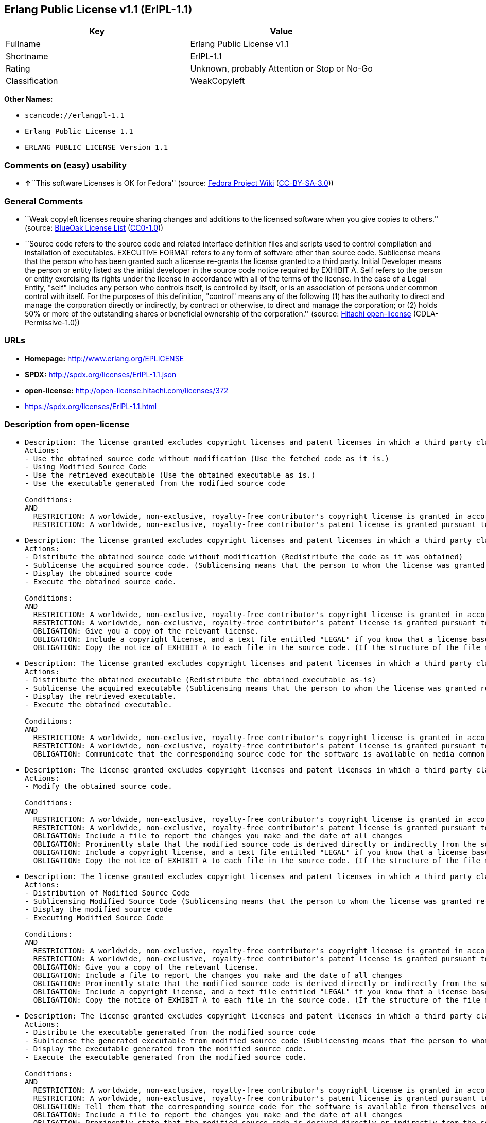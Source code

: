 == Erlang Public License v1.1 (ErlPL-1.1)

[cols=",",options="header",]
|===
|Key |Value
|Fullname |Erlang Public License v1.1
|Shortname |ErlPL-1.1
|Rating |Unknown, probably Attention or Stop or No-Go
|Classification |WeakCopyleft
|===

*Other Names:*

* `+scancode://erlangpl-1.1+`
* `+Erlang Public License 1.1+`
* `+ERLANG PUBLIC LICENSE Version 1.1+`

=== Comments on (easy) usability

* **↑**``This software Licenses is OK for Fedora'' (source:
https://fedoraproject.org/wiki/Licensing:Main?rd=Licensing[Fedora
Project Wiki]
(https://creativecommons.org/licenses/by-sa/3.0/legalcode[CC-BY-SA-3.0]))

=== General Comments

* ``Weak copyleft licenses require sharing changes and additions to the
licensed software when you give copies to others.'' (source:
https://blueoakcouncil.org/copyleft[BlueOak License List]
(https://raw.githubusercontent.com/blueoakcouncil/blue-oak-list-npm-package/master/LICENSE[CC0-1.0]))
* ``Source code refers to the source code and related interface
definition files and scripts used to control compilation and
installation of executables. EXECUTIVE FORMAT refers to any form of
software other than source code. Sublicense means that the person who
has been granted such a license re-grants the license granted to a third
party. Initial Developer means the person or entity listed as the
initial developer in the source code notice required by EXHIBIT A. Self
refers to the person or entity exercising its rights under the license
in accordance with all of the terms of the license. In the case of a
Legal Entity, "self" includes any person who controls itself, is
controlled by itself, or is an association of persons under common
control with itself. For the purposes of this definition, "control"
means any of the following (1) has the authority to direct and manage
the corporation directly or indirectly, by contract or otherwise, to
direct and manage the corporation; or (2) holds 50% or more of the
outstanding shares or beneficial ownership of the corporation.''
(source: https://github.com/Hitachi/open-license[Hitachi open-license]
(CDLA-Permissive-1.0))

=== URLs

* *Homepage:* http://www.erlang.org/EPLICENSE
* *SPDX:* http://spdx.org/licenses/ErlPL-1.1.json
* *open-license:* http://open-license.hitachi.com/licenses/372
* https://spdx.org/licenses/ErlPL-1.1.html

=== Description from open-license

* {blank}
+
....
Description: The license granted excludes copyright licenses and patent licenses in which a third party claims intellectual property rights. The copyright license granted includes copyrights that are licensable to the Initial Developer. The patent license granted includes any patent claims that the Initial Developer can license that are necessarily infringed by the use of the software developed by the Initial Developer alone or in combination with the Contributor's contributions. The initial developer is the person or entity listed as the initial developer in the source code notice required by EXHIBIT A. The initial developer is the person or entity listed as the initial developer in the source code notice. Source code refers to the source code and associated interface definition files and scripts used to control the compilation and installation of executables. The executable refers to any form of software other than source code.
Actions:
- Use the obtained source code without modification (Use the fetched code as it is.)
- Using Modified Source Code
- Use the retrieved executable (Use the obtained executable as is.)
- Use the executable generated from the modified source code

Conditions:
AND
  RESTRICTION: A worldwide, non-exclusive, royalty-free contributor's copyright license is granted in accordance with such license.
  RESTRICTION: A worldwide, non-exclusive, royalty-free contributor's patent license is granted pursuant to such license (However, it applies only to those claims that are licensable by the contributor that are necessarily infringed by using the contributor's contribution alone or in combination with the software in question.)

....
* {blank}
+
....
Description: The license granted excludes copyright licenses and patent licenses in which a third party claims intellectual property rights. The copyright license granted includes copyrights that are licensable to the Initial Developer. The patent license granted includes claims of patents that are licensable by the Initial Developer that are necessarily infringed by the use of software developed by the Initial Developer alone or in combination with the Contributor's contributions. ● Keep the source code of the software available for at least 12 months from the date it is made available in a reasonable manner commonly used for software replacement and at least 6 months from the date it is made available with a modification of the software. You are obliged to ensure that the source code is available even if it is distributed through a third party mechanism. The initial developer is the person or entity listed as the initial developer in the mandatory EXHIBIT A source code notice. Source code refers to the source code and associated interface definition files and scripts used to control the compilation and installation of executables. The term "executable" refers to any form of software other than source code. The term "sublicense" refers to the granting of a license to a third party by the person who has been granted such a license.
Actions:
- Distribute the obtained source code without modification (Redistribute the code as it was obtained)
- Sublicense the acquired source code. (Sublicensing means that the person to whom the license was granted re-grants the license granted to a third party.)
- Display the obtained source code
- Execute the obtained source code.

Conditions:
AND
  RESTRICTION: A worldwide, non-exclusive, royalty-free contributor's copyright license is granted in accordance with such license.
  RESTRICTION: A worldwide, non-exclusive, royalty-free contributor's patent license is granted pursuant to such license (However, it applies only to those claims that are licensable by the contributor that are necessarily infringed by using the contributor's contribution alone or in combination with the software in question.)
  OBLIGATION: Give you a copy of the relevant license.
  OBLIGATION: Include a copyright license, and a text file entitled "LEGAL" if you know that a license based on a third party's intellectual property rights is required to exercise a patent license (Describe the rights and the third parties who claim them in sufficient detail so that persons to whom the license grants copyright licenses and patent licenses can be contacted. Take reasonable steps to promptly revise any "LEGAL" contained in such software for subsequent distribution and to communicate that information to the recipients of the source code corresponding to such software if you receive new information concerning the rights of third parties. If your modified source code contains an Application Programming Interface (API) and you hold or maintain a patent license reasonably believed to be necessary to implement such API, you shall include such information in LEGAL.)
  OBLIGATION: Copy the notice of EXHIBIT A to each file in the source code. (If the structure of the file makes it impossible to place the notice in a specific source code file, include the notice where the user would like to see it (e.g., in a related directory).)

....
* {blank}
+
....
Description: The license granted excludes copyright licenses and patent licenses in which a third party claims intellectual property rights. The copyright license granted includes copyrights that are licensable to the Initial Developer. The patent license granted includes those claims that are licensable by the initial developer that are necessarily infringed by the use of the software developed by the initial developer alone or in combination with the contributor's contributions. If media are used, the executable and source code are passed on the same media. Keep the source code of the software available for at least 12 months from the date you make it available in a reasonable manner commonly used for software exchange, and for at least 6 months from the date you make a modified version of the software available. You are obliged to ensure that the source code is available even if it is distributed through a third party mechanism. The initial developer is the person or entity listed as the initial developer in the mandatory EXHIBIT A source code notice. Source code refers to the source code and associated interface definition files and scripts used to control the compilation and installation of executables. The term "executable" refers to any form of software other than source code. The term "sublicense" refers to the granting of a license to a third party by the person who has been granted such a license.
Actions:
- Distribute the obtained executable (Redistribute the obtained executable as-is)
- Sublicense the acquired executable (Sublicensing means that the person to whom the license was granted re-grants the license granted to a third party.)
- Display the retrieved executable.
- Execute the obtained executable.

Conditions:
AND
  RESTRICTION: A worldwide, non-exclusive, royalty-free contributor's copyright license is granted in accordance with such license.
  RESTRICTION: A worldwide, non-exclusive, royalty-free contributor's patent license is granted pursuant to such license (However, it applies only to those claims that are licensable by the contributor that are necessarily infringed by using the contributor's contribution alone or in combination with the software in question.)
  OBLIGATION: Communicate that the corresponding source code for the software is available on media commonly used for software interchange and in a reasonable manner.

....
* {blank}
+
....
Description: The license granted excludes copyright licenses and patent licenses in which a third party claims intellectual property rights. The copyright license granted includes copyrights that are licensable to the Initial Developer. The patent license granted includes any patent claims that the Initial Developer can license that are necessarily infringed by the use of the software developed by the Initial Developer alone or in combination with the Contributor's contributions. The initial developer is the person or entity listed as the initial developer in the source code notice required by EXHIBIT A. The initial developer is the person or entity listed as the initial developer in the source code notice. Source code refers to the source code and associated interface definition files and scripts used to control the compilation and installation of executables. The executable refers to any form of software other than source code.
Actions:
- Modify the obtained source code.

Conditions:
AND
  RESTRICTION: A worldwide, non-exclusive, royalty-free contributor's copyright license is granted in accordance with such license.
  RESTRICTION: A worldwide, non-exclusive, royalty-free contributor's patent license is granted pursuant to such license (However, it applies only to those claims that are licensable by the contributor that are necessarily infringed by using the contributor's contribution alone or in combination with the software in question.)
  OBLIGATION: Include a file to report the changes you make and the date of all changes
  OBLIGATION: Prominently state that the modified source code is derived directly or indirectly from the source code provided by the initial developer in the source code and in any notices in the executable or related documentation explaining the origin or ownership of the software.
  OBLIGATION: Include a copyright license, and a text file entitled "LEGAL" if you know that a license based on a third party's intellectual property rights is required to exercise a patent license (Describe the rights and the third parties who claim them in sufficient detail so that persons to whom the license grants copyright licenses and patent licenses can be contacted. Take reasonable steps to promptly revise any "LEGAL" contained in such software for subsequent distribution and to communicate that information to the recipients of the source code corresponding to such software if you receive new information concerning the rights of third parties. If your modified source code contains an Application Programming Interface (API) and you hold or maintain a patent license reasonably believed to be necessary to implement such API, you shall include such information in LEGAL.)
  OBLIGATION: Copy the notice of EXHIBIT A to each file in the source code. (If the structure of the file makes it impossible to place the notice in a specific source code file, include the notice where the user would like to see it (e.g., in a related directory).)

....
* {blank}
+
....
Description: The license granted excludes copyright licenses and patent licenses in which a third party claims intellectual property rights. The copyright license granted includes copyrights that are licensable to the Initial Developer. The patent license granted includes claims of patents that are licensable by the Initial Developer that are necessarily infringed by the use of software developed by the Initial Developer alone or in combination with the Contributor's contributions. ● Keep the source code of the software available for at least 12 months from the date it is made available in a reasonable manner commonly used for software replacement and at least 6 months from the date it is made available with a modification of the software. You are obliged to ensure that the source code is available even if it is distributed through a third party mechanism. The initial developer is the person or entity listed as the initial developer in the mandatory EXHIBIT A source code notice. Source code refers to the source code and associated interface definition files and scripts used to control the compilation and installation of executables. The term "executable" refers to any form of software other than source code. The term "sublicense" refers to the granting of a license to a third party by the person who has been granted such a license.
Actions:
- Distribution of Modified Source Code
- Sublicensing Modified Source Code (Sublicensing means that the person to whom the license was granted re-grants the license granted to a third party.)
- Display the modified source code
- Executing Modified Source Code

Conditions:
AND
  RESTRICTION: A worldwide, non-exclusive, royalty-free contributor's copyright license is granted in accordance with such license.
  RESTRICTION: A worldwide, non-exclusive, royalty-free contributor's patent license is granted pursuant to such license (However, it applies only to those claims that are licensable by the contributor that are necessarily infringed by using the contributor's contribution alone or in combination with the software in question.)
  OBLIGATION: Give you a copy of the relevant license.
  OBLIGATION: Include a file to report the changes you make and the date of all changes
  OBLIGATION: Prominently state that the modified source code is derived directly or indirectly from the source code provided by the initial developer in the source code and in any notices in the executable or related documentation explaining the origin or ownership of the software.
  OBLIGATION: Include a copyright license, and a text file entitled "LEGAL" if you know that a license based on a third party's intellectual property rights is required to exercise a patent license (Describe the rights and the third parties who claim them in sufficient detail so that persons to whom the license grants copyright licenses and patent licenses can be contacted. Take reasonable steps to promptly revise any "LEGAL" contained in such software for subsequent distribution and to communicate that information to the recipients of the source code corresponding to such software if you receive new information concerning the rights of third parties. If your modified source code contains an Application Programming Interface (API) and you hold or maintain a patent license reasonably believed to be necessary to implement such API, you shall include such information in LEGAL.)
  OBLIGATION: Copy the notice of EXHIBIT A to each file in the source code. (If the structure of the file makes it impossible to place the notice in a specific source code file, include the notice where the user would like to see it (e.g., in a related directory).)

....
* {blank}
+
....
Description: The license granted excludes copyright licenses and patent licenses in which a third party claims intellectual property rights. The copyright license granted includes copyrights that are licensable to the Initial Developer. The patent license granted includes those claims that are licensable by the initial developer that are necessarily infringed by the use of the software developed by the initial developer alone or in combination with the contributor's contributions. If media are used, the executable and source code are passed on the same media. Keep the source code of the software available for at least 12 months from the date you make it available in a reasonable manner commonly used for software exchange, and for at least 6 months from the date you make a modified version of the software available. You are obliged to ensure that the source code is available even if it is distributed through a third party mechanism. The initial developer is the person or entity listed as the initial developer in the mandatory EXHIBIT A source code notice. Source code refers to the source code and associated interface definition files and scripts used to control the compilation and installation of executables. The term "executable" refers to any form of software other than source code. The term "sublicense" refers to the granting of a license to a third party by the person who has been granted such a license.
Actions:
- Distribute the executable generated from the modified source code
- Sublicense the generated executable from modified source code (Sublicensing means that the person to whom the license was granted re-grants the license granted to a third party.)
- Display the executable generated from the modified source code.
- Execute the executable generated from the modified source code.

Conditions:
AND
  RESTRICTION: A worldwide, non-exclusive, royalty-free contributor's copyright license is granted in accordance with such license.
  RESTRICTION: A worldwide, non-exclusive, royalty-free contributor's patent license is granted pursuant to such license (However, it applies only to those claims that are licensable by the contributor that are necessarily infringed by using the contributor's contribution alone or in combination with the software in question.)
  OBLIGATION: Tell them that the corresponding source code for the software is available from themselves on media commonly used for software interchange and in a reasonable manner.
  OBLIGATION: Include a file to report the changes you make and the date of all changes
  OBLIGATION: Prominently state that the modified source code is derived directly or indirectly from the source code provided by the initial developer in the source code and in any notices in the executable or related documentation explaining the origin or ownership of the software.

....
* {blank}
+
....
Description: The same is true for the early developers. When accepting liability, the developer may take responsibility for himself or herself, but not for the early developers. The same is true for the Initial Developer. If the Initial Developer is held responsible or is required to pay compensation, it is necessary to prevent the Initial Developer from being held liable and to compensate the Initial Developer for any damages. Early Developers are the persons or entities listed as Early Developers in the source code notices required by EXHIBIT A. Early Developers are not required to be responsible for their own work.
Actions:
- When you distribute the software, you offer support, warranties, indemnification, and other liability and rights consistent with the license, for a fee.

Conditions:
OBLIGATION: I do so at my own risk. (If you accept the responsibility, you can take it on your own account, but you cannot do it for other contributors. If by acting as your own responsibility, you are held liable for or demand compensation from other contributors, you need to prevent those people or entities from being damaged and compensate them for the damage.)
....
* {blank}
+
....
Description: The license granted excludes copyright licenses and patent licenses in which a third party claims intellectual property rights. The copyright license granted includes copyrights that are licensable to the Initial Developer. The patent license granted includes those claims that are licensable by the initial developer that are necessarily infringed by the use of the software developed by the initial developer alone or in combination with the contributor's contributions. If media are used, the executable and source code are passed on the same media. Keep the source code of the software available for at least 12 months from the date you make it available in a reasonable manner commonly used for software exchange, and for at least 6 months from the date you make a modified version of the software available. You are obliged to ensure that the source code is available even if it is distributed through a third party mechanism. The initial developer is the person or entity listed as the initial developer in the mandatory EXHIBIT A source code notice. Source code refers to the source code and associated interface definition files and scripts used to control the compilation and installation of executables. The executable refers to any form of software other than source code.
Actions:
- Distribute the acquired executables under your own license

Conditions:
AND
  RESTRICTION: A worldwide, non-exclusive, royalty-free contributor's copyright license is granted in accordance with such license.
  RESTRICTION: A worldwide, non-exclusive, royalty-free contributor's patent license is granted pursuant to such license (However, it applies only to those claims that are licensable by the contributor that are necessarily infringed by using the contributor's contribution alone or in combination with the software in question.)
  OBLIGATION: Tell them that the corresponding source code for the software is available from themselves on media commonly used for software interchange and in a reasonable manner.
  RESTRICTION: The license you offer does not restrict or modify the rights to the source code described in the license.
  RESTRICTION: Inform you that the terms of your own license, which are different from the license in question, are offered only by you and not by any other party.
  OBLIGATION: Indemnify the initial developer or contributor against any liability arising out of the terms of the license they offer

....
* {blank}
+
....
Description: The license granted excludes copyright licenses and patent licenses in which a third party claims intellectual property rights. The copyright license granted includes copyrights that are licensable to the Initial Developer. The patent license granted includes those claims that are licensable by the initial developer that are necessarily infringed by the use of the software developed by the initial developer alone or in combination with the contributor's contributions. If media are used, the executable and source code are passed on the same media. Keep the source code of the software available for at least 12 months from the date you make it available in a reasonable manner commonly used for software exchange, and for at least 6 months from the date you make a modified version of the software available. You are obliged to ensure that the source code is available even if it is distributed through a third party mechanism. The initial developer is the person or entity listed as the initial developer in the mandatory EXHIBIT A source code notice. Source code refers to the source code and associated interface definition files and scripts used to control the compilation and installation of executables. The executable refers to any form of software other than source code.
Actions:
- Distribute executables generated from modified source code under your own license.

Conditions:
AND
  RESTRICTION: A worldwide, non-exclusive, royalty-free contributor's copyright license is granted in accordance with such license.
  RESTRICTION: A worldwide, non-exclusive, royalty-free contributor's patent license is granted pursuant to such license (However, it applies only to those claims that are licensable by the contributor that are necessarily infringed by using the contributor's contribution alone or in combination with the software in question.)
  OBLIGATION: Tell them that the corresponding source code for the software is available from themselves on media commonly used for software interchange and in a reasonable manner.
  OBLIGATION: Include a file to report the changes you make and the date of all changes
  OBLIGATION: Prominently state that the modified source code is derived directly or indirectly from the source code provided by the initial developer in the source code and in any notices in the executable or related documentation explaining the origin or ownership of the software.
  RESTRICTION: The license you offer does not restrict or modify the rights to the source code described in the license.
  RESTRICTION: Inform you that the terms of your own license, which are different from the license in question, are offered only by you and not by any other party.
  OBLIGATION: Indemnify the initial developer or contributor against any liability arising out of the terms of the license they offer

....

(source: Hitachi open-license)

=== Text

....
ERLANG PUBLIC LICENSE
Version 1.1

1. Definitions.

1.1. ``Contributor'' means each entity that creates or contributes to
the creation of Modifications.

1.2. ``Contributor Version'' means the combination of the Original
Code, prior Modifications used by a Contributor, and the Modifications
made by that particular Contributor.

1.3. ``Covered Code'' means the Original Code or Modifications or the
combination of the Original Code and Modifications, in each case
including portions thereof.

1.4. ``Electronic Distribution Mechanism'' means a mechanism generally
accepted in the software development community for the electronic
transfer of data.

1.5. ``Executable'' means Covered Code in any form other than Source
Code.

1.6. ``Initial Developer'' means the individual or entity identified
as the Initial Developer in the Source Code notice required by Exhibit
A.

1.7. ``Larger Work'' means a work which combines Covered Code or
portions thereof with code not governed by the terms of this License.

1.8. ``License'' means this document.

1.9. ``Modifications'' means any addition to or deletion from the
substance or structure of either the Original Code or any previous
Modifications. When Covered Code is released as a series of files, a
Modification is:

A. Any addition to or deletion from the contents of a file containing
   Original Code or previous Modifications. 

B. Any new file that contains any part of the Original Code or
   previous Modifications. 

1.10. ``Original Code'' means Source Code of computer software code
which is described in the Source Code notice required by Exhibit A as
Original Code, and which, at the time of its release under this
License is not already Covered Code governed by this License.

1.11. ``Source Code'' means the preferred form of the Covered Code for
making modifications to it, including all modules it contains, plus
any associated interface definition files, scripts used to control
compilation and installation of an Executable, or a list of source
code differential comparisons against either the Original Code or
another well known, available Covered Code of the Contributor's
choice. The Source Code can be in a compressed or archival form,
provided the appropriate decompression or de-archiving software is
widely available for no charge.

1.12. ``You'' means an individual or a legal entity exercising rights
under, and complying with all of the terms of, this License. For legal
entities,``You'' includes any entity which controls, is controlled by,
or is under common control with You. For purposes of this definition,
``control'' means (a) the power, direct or indirect, to cause the
direction or management of such entity, whether by contract or
otherwise, or (b) ownership of fifty percent (50%) or more of the
outstanding shares or beneficial ownership of such entity.

2. Source Code License.

2.1. The Initial Developer Grant.
The Initial Developer hereby grants You a world-wide, royalty-free,
non-exclusive license, subject to third party intellectual property
claims:

(a) to use, reproduce, modify, display, perform, sublicense and
    distribute the Original Code (or portions thereof) with or without
    Modifications, or as part of a Larger Work; and 

(b) under patents now or hereafter owned or controlled by Initial
    Developer, to make, have made, use and sell (``Utilize'') the
    Original Code (or portions thereof), but solely to the extent that
    any such patent is reasonably necessary to enable You to Utilize
    the Original Code (or portions thereof) and not to any greater
    extent that may be necessary to Utilize further Modifications or
    combinations. 

2.2. Contributor Grant.
Each Contributor hereby grants You a world-wide, royalty-free,
non-exclusive license, subject to third party intellectual property
claims:

(a) to use, reproduce, modify, display, perform, sublicense and
    distribute the Modifications created by such Contributor (or
    portions thereof) either on an unmodified basis, with other
    Modifications, as Covered Code or as part of a Larger Work; and 

(b) under patents now or hereafter owned or controlled by Contributor,
    to Utilize the Contributor Version (or portions thereof), but
    solely to the extent that any such patent is reasonably necessary
    to enable You to Utilize the Contributor Version (or portions
    thereof), and not to any greater extent that may be necessary to
    Utilize further Modifications or combinations. 

3. Distribution Obligations.

3.1. Application of License.
The Modifications which You contribute are governed by the terms of
this License, including without limitation Section 2.2. The Source
Code version of Covered Code may be distributed only under the terms
of this License, and You must include a copy of this License with
every copy of the Source Code You distribute. You may not offer or
impose any terms on any Source Code version that alters or restricts
the applicable version of this License or the recipients' rights
hereunder. However, You may include an additional document offering
the additional rights described in Section 3.5. 

3.2. Availability of Source Code.
Any Modification which You contribute must be made available in Source
Code form under the terms of this License either on the same media as
an Executable version or via an accepted Electronic Distribution
Mechanism to anyone to whom you made an Executable version available;
and if made available via Electronic Distribution Mechanism, must
remain available for at least twelve (12) months after the date it
initially became available, or at least six (6) months after a
subsequent version of that particular Modification has been made
available to such recipients. You are responsible for ensuring that
the Source Code version remains available even if the Electronic
Distribution Mechanism is maintained by a third party.

3.3. Description of Modifications.
You must cause all Covered Code to which you contribute to contain a
file documenting the changes You made to create that Covered Code and
the date of any change. You must include a prominent statement that
the Modification is derived, directly or indirectly, from Original
Code provided by the Initial Developer and including the name of the
Initial Developer in (a) the Source Code, and (b) in any notice in an
Executable version or related documentation in which You describe the
origin or ownership of the Covered Code.

3.4. Intellectual Property Matters

(a) Third Party Claims.
    If You have knowledge that a party claims an intellectual property
    right in particular functionality or code (or its utilization
    under this License), you must include a text file with the source
    code distribution titled ``LEGAL'' which describes the claim and
    the party making the claim in sufficient detail that a recipient
    will know whom to contact. If you obtain such knowledge after You
    make Your Modification available as described in Section 3.2, You
    shall promptly modify the LEGAL file in all copies You make
    available thereafter and shall take other steps (such as notifying
    appropriate mailing lists or newsgroups) reasonably calculated to
    inform those who received the Covered Code that new knowledge has
    been obtained. 

(b) Contributor APIs.
    If Your Modification is an application programming interface and
    You own or control patents which are reasonably necessary to
    implement that API, you must also include this information in the
    LEGAL file. 

3.5. Required Notices.
You must duplicate the notice in Exhibit A in each file of the Source
Code, and this License in any documentation for the Source Code, where
You describe recipients' rights relating to Covered Code. If You
created one or more Modification(s), You may add your name as a
Contributor to the notice described in Exhibit A. If it is not
possible to put such notice in a particular Source Code file due to
its structure, then you must include such notice in a location (such
as a relevant directory file) where a user would be likely to look for
such a notice. You may choose to offer, and to charge a fee for,
warranty, support, indemnity or liability obligations to one or more
recipients of Covered Code. However, You may do so only on Your own
behalf, and not on behalf of the Initial Developer or any
Contributor. You must make it absolutely clear than any such warranty,
support, indemnity or liability obligation is offered by You alone,
and You hereby agree to indemnify the Initial Developer and every
Contributor for any liability incurred by the Initial Developer or
such Contributor as a result of warranty, support, indemnity or
liability terms You offer.

3.6. Distribution of Executable Versions.
You may distribute Covered Code in Executable form only if the
requirements of Section 3.1-3.5 have been met for that Covered Code,
and if You include a notice stating that the Source Code version of
the Covered Code is available under the terms of this License,
including a description of how and where You have fulfilled the
obligations of Section 3.2. The notice must be conspicuously included
in any notice in an Executable version, related documentation or
collateral in which You describe recipients' rights relating to the
Covered Code. You may distribute the Executable version of Covered
Code under a license of Your choice, which may contain terms different
from this License, provided that You are in compliance with the terms
of this License and that the license for the Executable version does
not attempt to limit or alter the recipient's rights in the Source
Code version from the rights set forth in this License. If You
distribute the Executable version under a different license You must
make it absolutely clear that any terms which differ from this License
are offered by You alone, not by the Initial Developer or any
Contributor. You hereby agree to indemnify the Initial Developer and
every Contributor for any liability incurred by the Initial Developer
or such Contributor as a result of any such terms You offer.

3.7. Larger Works.
You may create a Larger Work by combining Covered Code with other code
not governed by the terms of this License and distribute the Larger
Work as a single product. In such a case, You must make sure the
requirements of this License are fulfilled for the Covered Code.

4. Inability to Comply Due to Statute or Regulation.
If it is impossible for You to comply with any of the terms of this
License with respect to some or all of the Covered Code due to statute
or regulation then You must: (a) comply with the terms of this License
to the maximum extent possible; and (b) describe the limitations and
the code they affect. Such description must be included in the LEGAL
file described in Section 3.4 and must be included with all
distributions of the Source Code. Except to the extent prohibited by
statute or regulation, such description must be sufficiently detailed
for a recipient of ordinary skill to be able to understand it.

5. Application of this License.

This License applies to code to which the Initial Developer has
attached the notice in Exhibit A, and to related Covered Code.

6. CONNECTION TO MOZILLA PUBLIC LICENSE

This Erlang License is a derivative work of the Mozilla Public
License, Version 1.0. It contains terms which differ from the Mozilla
Public License, Version 1.0.

7. DISCLAIMER OF WARRANTY.

COVERED CODE IS PROVIDED UNDER THIS LICENSE ON AN ``AS IS'' BASIS,
WITHOUT WARRANTY OF ANY KIND, EITHER EXPRESSED OR IMPLIED, INCLUDING,
WITHOUT LIMITATION, WARRANTIES THAT THE COVERED CODE IS FREE OF
DEFECTS, MERCHANTABLE, FIT FOR A PARTICULAR PURPOSE OR
NON-INFRINGING. THE ENTIRE RISK AS TO THE QUALITY AND PERFORMANCE OF
THE COVERED CODE IS WITH YOU. SHOULD ANY COVERED CODE PROVE DEFECTIVE
IN ANY RESPECT, YOU (NOT THE INITIAL DEVELOPER OR ANY OTHER
CONTRIBUTOR) ASSUME THE COST OF ANY NECESSARY SERVICING, REPAIR OR
CORRECTION. THIS DISCLAIMER OF WARRANTY CONSTITUTES AN ESSENTIAL PART
OF THIS LICENSE. NO USE OF ANY COVERED CODE IS AUTHORIZED HEREUNDER
EXCEPT UNDER THIS DISCLAIMER.

8. TERMINATION.
This License and the rights granted hereunder will terminate
automatically if You fail to comply with terms herein and fail to cure
such breach within 30 days of becoming aware of the breach. All
sublicenses to the Covered Code which are properly granted shall
survive any termination of this License. Provisions which, by their
nature, must remain in effect beyond the termination of this License
shall survive.

9. DISCLAIMER OF LIABILITY
Any utilization of Covered Code shall not cause the Initial Developer
or any Contributor to be liable for any damages (neither direct nor
indirect).

10. MISCELLANEOUS
This License represents the complete agreement concerning the subject
matter hereof. If any provision is held to be unenforceable, such
provision shall be reformed only to the extent necessary to make it
enforceable. This License shall be construed by and in accordance with
the substantive laws of Sweden. Any dispute, controversy or claim
arising out of or relating to this License, or the breach, termination
or invalidity thereof, shall be subject to the exclusive jurisdiction
of Swedish courts, with the Stockholm City Court as the first
instance.
	
EXHIBIT A.

``The contents of this file are subject to the Erlang Public License,
Version 1.1, (the "License"); you may not use this file except in
compliance with the License. You should have received a copy of the
Erlang Public License along with this software. If not, it can be
retrieved via the world wide web at http://www.erlang.org/.

Software distributed under the License is distributed on an "AS IS"
basis, WITHOUT WARRANTY OF ANY KIND, either express or implied. See
the License for the specific language governing rights and limitations
under the License.

The Initial Developer of the Original Code is Ericsson Utvecklings AB.
Portions created by Ericsson are Copyright 1999, Ericsson Utvecklings
AB. All Rights Reserved.''
....

'''''

=== Raw Data

==== Facts

* LicenseName
* https://spdx.org/licenses/ErlPL-1.1.html[SPDX] (all data [in this
repository] is generated)
* https://blueoakcouncil.org/copyleft[BlueOak License List]
(https://raw.githubusercontent.com/blueoakcouncil/blue-oak-list-npm-package/master/LICENSE[CC0-1.0])
* https://github.com/nexB/scancode-toolkit/blob/develop/src/licensedcode/data/licenses/erlangpl-1.1.yml[Scancode]
(CC0-1.0)
* https://fedoraproject.org/wiki/Licensing:Main?rd=Licensing[Fedora
Project Wiki]
(https://creativecommons.org/licenses/by-sa/3.0/legalcode[CC-BY-SA-3.0])
* https://github.com/Hitachi/open-license[Hitachi open-license]
(CDLA-Permissive-1.0)

==== Raw JSON

....
{
    "__impliedNames": [
        "ErlPL-1.1",
        "Erlang Public License v1.1",
        "scancode://erlangpl-1.1",
        "Erlang Public License 1.1",
        "ERLANG PUBLIC LICENSE Version 1.1"
    ],
    "__impliedId": "ErlPL-1.1",
    "__isFsfFree": true,
    "__impliedAmbiguousNames": [
        "Erlang Public License",
        "ERPL"
    ],
    "__impliedComments": [
        [
            "BlueOak License List",
            [
                "Weak copyleft licenses require sharing changes and additions to the licensed software when you give copies to others."
            ]
        ],
        [
            "Hitachi open-license",
            [
                "Source code refers to the source code and related interface definition files and scripts used to control compilation and installation of executables. EXECUTIVE FORMAT refers to any form of software other than source code. Sublicense means that the person who has been granted such a license re-grants the license granted to a third party. Initial Developer means the person or entity listed as the initial developer in the source code notice required by EXHIBIT A. Self refers to the person or entity exercising its rights under the license in accordance with all of the terms of the license. In the case of a Legal Entity, \"self\" includes any person who controls itself, is controlled by itself, or is an association of persons under common control with itself. For the purposes of this definition, \"control\" means any of the following (1) has the authority to direct and manage the corporation directly or indirectly, by contract or otherwise, to direct and manage the corporation; or (2) holds 50% or more of the outstanding shares or beneficial ownership of the corporation."
            ]
        ]
    ],
    "facts": {
        "LicenseName": {
            "implications": {
                "__impliedNames": [
                    "ErlPL-1.1"
                ],
                "__impliedId": "ErlPL-1.1"
            },
            "shortname": "ErlPL-1.1",
            "otherNames": []
        },
        "SPDX": {
            "isSPDXLicenseDeprecated": false,
            "spdxFullName": "Erlang Public License v1.1",
            "spdxDetailsURL": "http://spdx.org/licenses/ErlPL-1.1.json",
            "_sourceURL": "https://spdx.org/licenses/ErlPL-1.1.html",
            "spdxLicIsOSIApproved": false,
            "spdxSeeAlso": [
                "http://www.erlang.org/EPLICENSE"
            ],
            "_implications": {
                "__impliedNames": [
                    "ErlPL-1.1",
                    "Erlang Public License v1.1"
                ],
                "__impliedId": "ErlPL-1.1",
                "__isOsiApproved": false,
                "__impliedURLs": [
                    [
                        "SPDX",
                        "http://spdx.org/licenses/ErlPL-1.1.json"
                    ],
                    [
                        null,
                        "http://www.erlang.org/EPLICENSE"
                    ]
                ]
            },
            "spdxLicenseId": "ErlPL-1.1"
        },
        "Fedora Project Wiki": {
            "GPLv2 Compat?": "NO",
            "rating": "Good",
            "Upstream URL": "https://fedoraproject.org/wiki/Licensing/ErlangPublicLicense",
            "GPLv3 Compat?": "NO",
            "Short Name": "ERPL",
            "licenseType": "license",
            "_sourceURL": "https://fedoraproject.org/wiki/Licensing:Main?rd=Licensing",
            "Full Name": "Erlang Public License 1.1",
            "FSF Free?": "Yes",
            "_implications": {
                "__impliedNames": [
                    "Erlang Public License 1.1"
                ],
                "__isFsfFree": true,
                "__impliedAmbiguousNames": [
                    "ERPL"
                ],
                "__impliedJudgement": [
                    [
                        "Fedora Project Wiki",
                        {
                            "tag": "PositiveJudgement",
                            "contents": "This software Licenses is OK for Fedora"
                        }
                    ]
                ]
            }
        },
        "Scancode": {
            "otherUrls": null,
            "homepageUrl": "http://www.erlang.org/EPLICENSE",
            "shortName": "Erlang Public License 1.1",
            "textUrls": null,
            "text": "ERLANG PUBLIC LICENSE\nVersion 1.1\n\n1. Definitions.\n\n1.1. ``Contributor'' means each entity that creates or contributes to\nthe creation of Modifications.\n\n1.2. ``Contributor Version'' means the combination of the Original\nCode, prior Modifications used by a Contributor, and the Modifications\nmade by that particular Contributor.\n\n1.3. ``Covered Code'' means the Original Code or Modifications or the\ncombination of the Original Code and Modifications, in each case\nincluding portions thereof.\n\n1.4. ``Electronic Distribution Mechanism'' means a mechanism generally\naccepted in the software development community for the electronic\ntransfer of data.\n\n1.5. ``Executable'' means Covered Code in any form other than Source\nCode.\n\n1.6. ``Initial Developer'' means the individual or entity identified\nas the Initial Developer in the Source Code notice required by Exhibit\nA.\n\n1.7. ``Larger Work'' means a work which combines Covered Code or\nportions thereof with code not governed by the terms of this License.\n\n1.8. ``License'' means this document.\n\n1.9. ``Modifications'' means any addition to or deletion from the\nsubstance or structure of either the Original Code or any previous\nModifications. When Covered Code is released as a series of files, a\nModification is:\n\nA. Any addition to or deletion from the contents of a file containing\n   Original Code or previous Modifications. \n\nB. Any new file that contains any part of the Original Code or\n   previous Modifications. \n\n1.10. ``Original Code'' means Source Code of computer software code\nwhich is described in the Source Code notice required by Exhibit A as\nOriginal Code, and which, at the time of its release under this\nLicense is not already Covered Code governed by this License.\n\n1.11. ``Source Code'' means the preferred form of the Covered Code for\nmaking modifications to it, including all modules it contains, plus\nany associated interface definition files, scripts used to control\ncompilation and installation of an Executable, or a list of source\ncode differential comparisons against either the Original Code or\nanother well known, available Covered Code of the Contributor's\nchoice. The Source Code can be in a compressed or archival form,\nprovided the appropriate decompression or de-archiving software is\nwidely available for no charge.\n\n1.12. ``You'' means an individual or a legal entity exercising rights\nunder, and complying with all of the terms of, this License. For legal\nentities,``You'' includes any entity which controls, is controlled by,\nor is under common control with You. For purposes of this definition,\n``control'' means (a) the power, direct or indirect, to cause the\ndirection or management of such entity, whether by contract or\notherwise, or (b) ownership of fifty percent (50%) or more of the\noutstanding shares or beneficial ownership of such entity.\n\n2. Source Code License.\n\n2.1. The Initial Developer Grant.\nThe Initial Developer hereby grants You a world-wide, royalty-free,\nnon-exclusive license, subject to third party intellectual property\nclaims:\n\n(a) to use, reproduce, modify, display, perform, sublicense and\n    distribute the Original Code (or portions thereof) with or without\n    Modifications, or as part of a Larger Work; and \n\n(b) under patents now or hereafter owned or controlled by Initial\n    Developer, to make, have made, use and sell (``Utilize'') the\n    Original Code (or portions thereof), but solely to the extent that\n    any such patent is reasonably necessary to enable You to Utilize\n    the Original Code (or portions thereof) and not to any greater\n    extent that may be necessary to Utilize further Modifications or\n    combinations. \n\n2.2. Contributor Grant.\nEach Contributor hereby grants You a world-wide, royalty-free,\nnon-exclusive license, subject to third party intellectual property\nclaims:\n\n(a) to use, reproduce, modify, display, perform, sublicense and\n    distribute the Modifications created by such Contributor (or\n    portions thereof) either on an unmodified basis, with other\n    Modifications, as Covered Code or as part of a Larger Work; and \n\n(b) under patents now or hereafter owned or controlled by Contributor,\n    to Utilize the Contributor Version (or portions thereof), but\n    solely to the extent that any such patent is reasonably necessary\n    to enable You to Utilize the Contributor Version (or portions\n    thereof), and not to any greater extent that may be necessary to\n    Utilize further Modifications or combinations. \n\n3. Distribution Obligations.\n\n3.1. Application of License.\nThe Modifications which You contribute are governed by the terms of\nthis License, including without limitation Section 2.2. The Source\nCode version of Covered Code may be distributed only under the terms\nof this License, and You must include a copy of this License with\nevery copy of the Source Code You distribute. You may not offer or\nimpose any terms on any Source Code version that alters or restricts\nthe applicable version of this License or the recipients' rights\nhereunder. However, You may include an additional document offering\nthe additional rights described in Section 3.5. \n\n3.2. Availability of Source Code.\nAny Modification which You contribute must be made available in Source\nCode form under the terms of this License either on the same media as\nan Executable version or via an accepted Electronic Distribution\nMechanism to anyone to whom you made an Executable version available;\nand if made available via Electronic Distribution Mechanism, must\nremain available for at least twelve (12) months after the date it\ninitially became available, or at least six (6) months after a\nsubsequent version of that particular Modification has been made\navailable to such recipients. You are responsible for ensuring that\nthe Source Code version remains available even if the Electronic\nDistribution Mechanism is maintained by a third party.\n\n3.3. Description of Modifications.\nYou must cause all Covered Code to which you contribute to contain a\nfile documenting the changes You made to create that Covered Code and\nthe date of any change. You must include a prominent statement that\nthe Modification is derived, directly or indirectly, from Original\nCode provided by the Initial Developer and including the name of the\nInitial Developer in (a) the Source Code, and (b) in any notice in an\nExecutable version or related documentation in which You describe the\norigin or ownership of the Covered Code.\n\n3.4. Intellectual Property Matters\n\n(a) Third Party Claims.\n    If You have knowledge that a party claims an intellectual property\n    right in particular functionality or code (or its utilization\n    under this License), you must include a text file with the source\n    code distribution titled ``LEGAL'' which describes the claim and\n    the party making the claim in sufficient detail that a recipient\n    will know whom to contact. If you obtain such knowledge after You\n    make Your Modification available as described in Section 3.2, You\n    shall promptly modify the LEGAL file in all copies You make\n    available thereafter and shall take other steps (such as notifying\n    appropriate mailing lists or newsgroups) reasonably calculated to\n    inform those who received the Covered Code that new knowledge has\n    been obtained. \n\n(b) Contributor APIs.\n    If Your Modification is an application programming interface and\n    You own or control patents which are reasonably necessary to\n    implement that API, you must also include this information in the\n    LEGAL file. \n\n3.5. Required Notices.\nYou must duplicate the notice in Exhibit A in each file of the Source\nCode, and this License in any documentation for the Source Code, where\nYou describe recipients' rights relating to Covered Code. If You\ncreated one or more Modification(s), You may add your name as a\nContributor to the notice described in Exhibit A. If it is not\npossible to put such notice in a particular Source Code file due to\nits structure, then you must include such notice in a location (such\nas a relevant directory file) where a user would be likely to look for\nsuch a notice. You may choose to offer, and to charge a fee for,\nwarranty, support, indemnity or liability obligations to one or more\nrecipients of Covered Code. However, You may do so only on Your own\nbehalf, and not on behalf of the Initial Developer or any\nContributor. You must make it absolutely clear than any such warranty,\nsupport, indemnity or liability obligation is offered by You alone,\nand You hereby agree to indemnify the Initial Developer and every\nContributor for any liability incurred by the Initial Developer or\nsuch Contributor as a result of warranty, support, indemnity or\nliability terms You offer.\n\n3.6. Distribution of Executable Versions.\nYou may distribute Covered Code in Executable form only if the\nrequirements of Section 3.1-3.5 have been met for that Covered Code,\nand if You include a notice stating that the Source Code version of\nthe Covered Code is available under the terms of this License,\nincluding a description of how and where You have fulfilled the\nobligations of Section 3.2. The notice must be conspicuously included\nin any notice in an Executable version, related documentation or\ncollateral in which You describe recipients' rights relating to the\nCovered Code. You may distribute the Executable version of Covered\nCode under a license of Your choice, which may contain terms different\nfrom this License, provided that You are in compliance with the terms\nof this License and that the license for the Executable version does\nnot attempt to limit or alter the recipient's rights in the Source\nCode version from the rights set forth in this License. If You\ndistribute the Executable version under a different license You must\nmake it absolutely clear that any terms which differ from this License\nare offered by You alone, not by the Initial Developer or any\nContributor. You hereby agree to indemnify the Initial Developer and\nevery Contributor for any liability incurred by the Initial Developer\nor such Contributor as a result of any such terms You offer.\n\n3.7. Larger Works.\nYou may create a Larger Work by combining Covered Code with other code\nnot governed by the terms of this License and distribute the Larger\nWork as a single product. In such a case, You must make sure the\nrequirements of this License are fulfilled for the Covered Code.\n\n4. Inability to Comply Due to Statute or Regulation.\nIf it is impossible for You to comply with any of the terms of this\nLicense with respect to some or all of the Covered Code due to statute\nor regulation then You must: (a) comply with the terms of this License\nto the maximum extent possible; and (b) describe the limitations and\nthe code they affect. Such description must be included in the LEGAL\nfile described in Section 3.4 and must be included with all\ndistributions of the Source Code. Except to the extent prohibited by\nstatute or regulation, such description must be sufficiently detailed\nfor a recipient of ordinary skill to be able to understand it.\n\n5. Application of this License.\n\nThis License applies to code to which the Initial Developer has\nattached the notice in Exhibit A, and to related Covered Code.\n\n6. CONNECTION TO MOZILLA PUBLIC LICENSE\n\nThis Erlang License is a derivative work of the Mozilla Public\nLicense, Version 1.0. It contains terms which differ from the Mozilla\nPublic License, Version 1.0.\n\n7. DISCLAIMER OF WARRANTY.\n\nCOVERED CODE IS PROVIDED UNDER THIS LICENSE ON AN ``AS IS'' BASIS,\nWITHOUT WARRANTY OF ANY KIND, EITHER EXPRESSED OR IMPLIED, INCLUDING,\nWITHOUT LIMITATION, WARRANTIES THAT THE COVERED CODE IS FREE OF\nDEFECTS, MERCHANTABLE, FIT FOR A PARTICULAR PURPOSE OR\nNON-INFRINGING. THE ENTIRE RISK AS TO THE QUALITY AND PERFORMANCE OF\nTHE COVERED CODE IS WITH YOU. SHOULD ANY COVERED CODE PROVE DEFECTIVE\nIN ANY RESPECT, YOU (NOT THE INITIAL DEVELOPER OR ANY OTHER\nCONTRIBUTOR) ASSUME THE COST OF ANY NECESSARY SERVICING, REPAIR OR\nCORRECTION. THIS DISCLAIMER OF WARRANTY CONSTITUTES AN ESSENTIAL PART\nOF THIS LICENSE. NO USE OF ANY COVERED CODE IS AUTHORIZED HEREUNDER\nEXCEPT UNDER THIS DISCLAIMER.\n\n8. TERMINATION.\nThis License and the rights granted hereunder will terminate\nautomatically if You fail to comply with terms herein and fail to cure\nsuch breach within 30 days of becoming aware of the breach. All\nsublicenses to the Covered Code which are properly granted shall\nsurvive any termination of this License. Provisions which, by their\nnature, must remain in effect beyond the termination of this License\nshall survive.\n\n9. DISCLAIMER OF LIABILITY\nAny utilization of Covered Code shall not cause the Initial Developer\nor any Contributor to be liable for any damages (neither direct nor\nindirect).\n\n10. MISCELLANEOUS\nThis License represents the complete agreement concerning the subject\nmatter hereof. If any provision is held to be unenforceable, such\nprovision shall be reformed only to the extent necessary to make it\nenforceable. This License shall be construed by and in accordance with\nthe substantive laws of Sweden. Any dispute, controversy or claim\narising out of or relating to this License, or the breach, termination\nor invalidity thereof, shall be subject to the exclusive jurisdiction\nof Swedish courts, with the Stockholm City Court as the first\ninstance.\n\t\nEXHIBIT A.\n\n``The contents of this file are subject to the Erlang Public License,\nVersion 1.1, (the \"License\"); you may not use this file except in\ncompliance with the License. You should have received a copy of the\nErlang Public License along with this software. If not, it can be\nretrieved via the world wide web at http://www.erlang.org/.\n\nSoftware distributed under the License is distributed on an \"AS IS\"\nbasis, WITHOUT WARRANTY OF ANY KIND, either express or implied. See\nthe License for the specific language governing rights and limitations\nunder the License.\n\nThe Initial Developer of the Original Code is Ericsson Utvecklings AB.\nPortions created by Ericsson are Copyright 1999, Ericsson Utvecklings\nAB. All Rights Reserved.''",
            "category": "Copyleft",
            "osiUrl": null,
            "owner": "Erlang",
            "_sourceURL": "https://github.com/nexB/scancode-toolkit/blob/develop/src/licensedcode/data/licenses/erlangpl-1.1.yml",
            "key": "erlangpl-1.1",
            "name": "Erlang Public License v1.1",
            "spdxId": "ErlPL-1.1",
            "notes": null,
            "_implications": {
                "__impliedNames": [
                    "scancode://erlangpl-1.1",
                    "Erlang Public License 1.1",
                    "ErlPL-1.1"
                ],
                "__impliedId": "ErlPL-1.1",
                "__impliedCopyleft": [
                    [
                        "Scancode",
                        "Copyleft"
                    ]
                ],
                "__calculatedCopyleft": "Copyleft",
                "__impliedText": "ERLANG PUBLIC LICENSE\nVersion 1.1\n\n1. Definitions.\n\n1.1. ``Contributor'' means each entity that creates or contributes to\nthe creation of Modifications.\n\n1.2. ``Contributor Version'' means the combination of the Original\nCode, prior Modifications used by a Contributor, and the Modifications\nmade by that particular Contributor.\n\n1.3. ``Covered Code'' means the Original Code or Modifications or the\ncombination of the Original Code and Modifications, in each case\nincluding portions thereof.\n\n1.4. ``Electronic Distribution Mechanism'' means a mechanism generally\naccepted in the software development community for the electronic\ntransfer of data.\n\n1.5. ``Executable'' means Covered Code in any form other than Source\nCode.\n\n1.6. ``Initial Developer'' means the individual or entity identified\nas the Initial Developer in the Source Code notice required by Exhibit\nA.\n\n1.7. ``Larger Work'' means a work which combines Covered Code or\nportions thereof with code not governed by the terms of this License.\n\n1.8. ``License'' means this document.\n\n1.9. ``Modifications'' means any addition to or deletion from the\nsubstance or structure of either the Original Code or any previous\nModifications. When Covered Code is released as a series of files, a\nModification is:\n\nA. Any addition to or deletion from the contents of a file containing\n   Original Code or previous Modifications. \n\nB. Any new file that contains any part of the Original Code or\n   previous Modifications. \n\n1.10. ``Original Code'' means Source Code of computer software code\nwhich is described in the Source Code notice required by Exhibit A as\nOriginal Code, and which, at the time of its release under this\nLicense is not already Covered Code governed by this License.\n\n1.11. ``Source Code'' means the preferred form of the Covered Code for\nmaking modifications to it, including all modules it contains, plus\nany associated interface definition files, scripts used to control\ncompilation and installation of an Executable, or a list of source\ncode differential comparisons against either the Original Code or\nanother well known, available Covered Code of the Contributor's\nchoice. The Source Code can be in a compressed or archival form,\nprovided the appropriate decompression or de-archiving software is\nwidely available for no charge.\n\n1.12. ``You'' means an individual or a legal entity exercising rights\nunder, and complying with all of the terms of, this License. For legal\nentities,``You'' includes any entity which controls, is controlled by,\nor is under common control with You. For purposes of this definition,\n``control'' means (a) the power, direct or indirect, to cause the\ndirection or management of such entity, whether by contract or\notherwise, or (b) ownership of fifty percent (50%) or more of the\noutstanding shares or beneficial ownership of such entity.\n\n2. Source Code License.\n\n2.1. The Initial Developer Grant.\nThe Initial Developer hereby grants You a world-wide, royalty-free,\nnon-exclusive license, subject to third party intellectual property\nclaims:\n\n(a) to use, reproduce, modify, display, perform, sublicense and\n    distribute the Original Code (or portions thereof) with or without\n    Modifications, or as part of a Larger Work; and \n\n(b) under patents now or hereafter owned or controlled by Initial\n    Developer, to make, have made, use and sell (``Utilize'') the\n    Original Code (or portions thereof), but solely to the extent that\n    any such patent is reasonably necessary to enable You to Utilize\n    the Original Code (or portions thereof) and not to any greater\n    extent that may be necessary to Utilize further Modifications or\n    combinations. \n\n2.2. Contributor Grant.\nEach Contributor hereby grants You a world-wide, royalty-free,\nnon-exclusive license, subject to third party intellectual property\nclaims:\n\n(a) to use, reproduce, modify, display, perform, sublicense and\n    distribute the Modifications created by such Contributor (or\n    portions thereof) either on an unmodified basis, with other\n    Modifications, as Covered Code or as part of a Larger Work; and \n\n(b) under patents now or hereafter owned or controlled by Contributor,\n    to Utilize the Contributor Version (or portions thereof), but\n    solely to the extent that any such patent is reasonably necessary\n    to enable You to Utilize the Contributor Version (or portions\n    thereof), and not to any greater extent that may be necessary to\n    Utilize further Modifications or combinations. \n\n3. Distribution Obligations.\n\n3.1. Application of License.\nThe Modifications which You contribute are governed by the terms of\nthis License, including without limitation Section 2.2. The Source\nCode version of Covered Code may be distributed only under the terms\nof this License, and You must include a copy of this License with\nevery copy of the Source Code You distribute. You may not offer or\nimpose any terms on any Source Code version that alters or restricts\nthe applicable version of this License or the recipients' rights\nhereunder. However, You may include an additional document offering\nthe additional rights described in Section 3.5. \n\n3.2. Availability of Source Code.\nAny Modification which You contribute must be made available in Source\nCode form under the terms of this License either on the same media as\nan Executable version or via an accepted Electronic Distribution\nMechanism to anyone to whom you made an Executable version available;\nand if made available via Electronic Distribution Mechanism, must\nremain available for at least twelve (12) months after the date it\ninitially became available, or at least six (6) months after a\nsubsequent version of that particular Modification has been made\navailable to such recipients. You are responsible for ensuring that\nthe Source Code version remains available even if the Electronic\nDistribution Mechanism is maintained by a third party.\n\n3.3. Description of Modifications.\nYou must cause all Covered Code to which you contribute to contain a\nfile documenting the changes You made to create that Covered Code and\nthe date of any change. You must include a prominent statement that\nthe Modification is derived, directly or indirectly, from Original\nCode provided by the Initial Developer and including the name of the\nInitial Developer in (a) the Source Code, and (b) in any notice in an\nExecutable version or related documentation in which You describe the\norigin or ownership of the Covered Code.\n\n3.4. Intellectual Property Matters\n\n(a) Third Party Claims.\n    If You have knowledge that a party claims an intellectual property\n    right in particular functionality or code (or its utilization\n    under this License), you must include a text file with the source\n    code distribution titled ``LEGAL'' which describes the claim and\n    the party making the claim in sufficient detail that a recipient\n    will know whom to contact. If you obtain such knowledge after You\n    make Your Modification available as described in Section 3.2, You\n    shall promptly modify the LEGAL file in all copies You make\n    available thereafter and shall take other steps (such as notifying\n    appropriate mailing lists or newsgroups) reasonably calculated to\n    inform those who received the Covered Code that new knowledge has\n    been obtained. \n\n(b) Contributor APIs.\n    If Your Modification is an application programming interface and\n    You own or control patents which are reasonably necessary to\n    implement that API, you must also include this information in the\n    LEGAL file. \n\n3.5. Required Notices.\nYou must duplicate the notice in Exhibit A in each file of the Source\nCode, and this License in any documentation for the Source Code, where\nYou describe recipients' rights relating to Covered Code. If You\ncreated one or more Modification(s), You may add your name as a\nContributor to the notice described in Exhibit A. If it is not\npossible to put such notice in a particular Source Code file due to\nits structure, then you must include such notice in a location (such\nas a relevant directory file) where a user would be likely to look for\nsuch a notice. You may choose to offer, and to charge a fee for,\nwarranty, support, indemnity or liability obligations to one or more\nrecipients of Covered Code. However, You may do so only on Your own\nbehalf, and not on behalf of the Initial Developer or any\nContributor. You must make it absolutely clear than any such warranty,\nsupport, indemnity or liability obligation is offered by You alone,\nand You hereby agree to indemnify the Initial Developer and every\nContributor for any liability incurred by the Initial Developer or\nsuch Contributor as a result of warranty, support, indemnity or\nliability terms You offer.\n\n3.6. Distribution of Executable Versions.\nYou may distribute Covered Code in Executable form only if the\nrequirements of Section 3.1-3.5 have been met for that Covered Code,\nand if You include a notice stating that the Source Code version of\nthe Covered Code is available under the terms of this License,\nincluding a description of how and where You have fulfilled the\nobligations of Section 3.2. The notice must be conspicuously included\nin any notice in an Executable version, related documentation or\ncollateral in which You describe recipients' rights relating to the\nCovered Code. You may distribute the Executable version of Covered\nCode under a license of Your choice, which may contain terms different\nfrom this License, provided that You are in compliance with the terms\nof this License and that the license for the Executable version does\nnot attempt to limit or alter the recipient's rights in the Source\nCode version from the rights set forth in this License. If You\ndistribute the Executable version under a different license You must\nmake it absolutely clear that any terms which differ from this License\nare offered by You alone, not by the Initial Developer or any\nContributor. You hereby agree to indemnify the Initial Developer and\nevery Contributor for any liability incurred by the Initial Developer\nor such Contributor as a result of any such terms You offer.\n\n3.7. Larger Works.\nYou may create a Larger Work by combining Covered Code with other code\nnot governed by the terms of this License and distribute the Larger\nWork as a single product. In such a case, You must make sure the\nrequirements of this License are fulfilled for the Covered Code.\n\n4. Inability to Comply Due to Statute or Regulation.\nIf it is impossible for You to comply with any of the terms of this\nLicense with respect to some or all of the Covered Code due to statute\nor regulation then You must: (a) comply with the terms of this License\nto the maximum extent possible; and (b) describe the limitations and\nthe code they affect. Such description must be included in the LEGAL\nfile described in Section 3.4 and must be included with all\ndistributions of the Source Code. Except to the extent prohibited by\nstatute or regulation, such description must be sufficiently detailed\nfor a recipient of ordinary skill to be able to understand it.\n\n5. Application of this License.\n\nThis License applies to code to which the Initial Developer has\nattached the notice in Exhibit A, and to related Covered Code.\n\n6. CONNECTION TO MOZILLA PUBLIC LICENSE\n\nThis Erlang License is a derivative work of the Mozilla Public\nLicense, Version 1.0. It contains terms which differ from the Mozilla\nPublic License, Version 1.0.\n\n7. DISCLAIMER OF WARRANTY.\n\nCOVERED CODE IS PROVIDED UNDER THIS LICENSE ON AN ``AS IS'' BASIS,\nWITHOUT WARRANTY OF ANY KIND, EITHER EXPRESSED OR IMPLIED, INCLUDING,\nWITHOUT LIMITATION, WARRANTIES THAT THE COVERED CODE IS FREE OF\nDEFECTS, MERCHANTABLE, FIT FOR A PARTICULAR PURPOSE OR\nNON-INFRINGING. THE ENTIRE RISK AS TO THE QUALITY AND PERFORMANCE OF\nTHE COVERED CODE IS WITH YOU. SHOULD ANY COVERED CODE PROVE DEFECTIVE\nIN ANY RESPECT, YOU (NOT THE INITIAL DEVELOPER OR ANY OTHER\nCONTRIBUTOR) ASSUME THE COST OF ANY NECESSARY SERVICING, REPAIR OR\nCORRECTION. THIS DISCLAIMER OF WARRANTY CONSTITUTES AN ESSENTIAL PART\nOF THIS LICENSE. NO USE OF ANY COVERED CODE IS AUTHORIZED HEREUNDER\nEXCEPT UNDER THIS DISCLAIMER.\n\n8. TERMINATION.\nThis License and the rights granted hereunder will terminate\nautomatically if You fail to comply with terms herein and fail to cure\nsuch breach within 30 days of becoming aware of the breach. All\nsublicenses to the Covered Code which are properly granted shall\nsurvive any termination of this License. Provisions which, by their\nnature, must remain in effect beyond the termination of this License\nshall survive.\n\n9. DISCLAIMER OF LIABILITY\nAny utilization of Covered Code shall not cause the Initial Developer\nor any Contributor to be liable for any damages (neither direct nor\nindirect).\n\n10. MISCELLANEOUS\nThis License represents the complete agreement concerning the subject\nmatter hereof. If any provision is held to be unenforceable, such\nprovision shall be reformed only to the extent necessary to make it\nenforceable. This License shall be construed by and in accordance with\nthe substantive laws of Sweden. Any dispute, controversy or claim\narising out of or relating to this License, or the breach, termination\nor invalidity thereof, shall be subject to the exclusive jurisdiction\nof Swedish courts, with the Stockholm City Court as the first\ninstance.\n\t\nEXHIBIT A.\n\n``The contents of this file are subject to the Erlang Public License,\nVersion 1.1, (the \"License\"); you may not use this file except in\ncompliance with the License. You should have received a copy of the\nErlang Public License along with this software. If not, it can be\nretrieved via the world wide web at http://www.erlang.org/.\n\nSoftware distributed under the License is distributed on an \"AS IS\"\nbasis, WITHOUT WARRANTY OF ANY KIND, either express or implied. See\nthe License for the specific language governing rights and limitations\nunder the License.\n\nThe Initial Developer of the Original Code is Ericsson Utvecklings AB.\nPortions created by Ericsson are Copyright 1999, Ericsson Utvecklings\nAB. All Rights Reserved.''",
                "__impliedURLs": [
                    [
                        "Homepage",
                        "http://www.erlang.org/EPLICENSE"
                    ]
                ]
            }
        },
        "Hitachi open-license": {
            "notices": [
                {
                    "content": "the software is made available on a royalty-free basis and, to the extent permitted by applicable law, there is no warranty for the software. except as otherwise stated in writing, the software is provided by the copyright holder or other entity \"as-is\" and without any warranties or conditions of any kind, either express or implied, including, but not limited to, the implied warranties of merchantability and fitness for a particular purpose. the warranties or conditions herein include, but are not limited to, implied warranties of commercial applicability and fitness for a particular purpose. all persons who receive such software under such license assume the entire risk as to the quality and performance of such software. If the Software is found to be defective, all persons who receive such Software under such license will assume all costs of necessary maintenance, indemnification, and correction.",
                    "description": "There is no guarantee."
                },
                {
                    "content": "Failure to remedy a violation of the terms of the license within thirty (30) days of becoming aware of such violation will result in automatic license revocation. Any term that should remain in effect after expiration will remain in effect after the expiration of the license. An end-user license granted to anyone other than the end-user in violation prior to the expiration of the license will remain in effect.",
                    "description": "itself means any person or legal entity exercising its rights under such licence and in accordance with all of the terms of such licence. In the case of a legal entity, it includes any person who controls itself, is controlled by itself, or is an association of persons under common control with itself. For the purposes of this definition, \"control\" means any of the following. (1) has the authority to direct and manage the corporation directly or indirectly by contract or otherwise (2) has more than 50% of the outstanding shares or beneficial ownership of the corporation."
                },
                {
                    "content": "If you are unable to comply with any provision of such license by law, court order, or regulation, you will comply with the terms of such license to the maximum extent possible. It also explains the limited scope of compliance and the code affected by it.",
                    "description": "The description must be described in sufficient detail in the LEGAL, and the LEGAL must be included in all source code distributed."
                },
                {
                    "content": "Neither the author nor any person or entity authorized to be licensed, nor any person or entity acting on behalf of the author or entity, shall be liable for any damages, including direct or indirect damages, arising out of the use of such software."
                },
                {
                    "content": "If any provision of such licence is deemed to be unenforceable, such provision shall be amended only to the extent necessary to make it enforceable. Such licence shall be interpreted in accordance with the substantive law of Sweden."
                },
                {
                    "content": "Any dispute or claim arising out of such license, any dispute or claim relating to such license, or any breach, termination or invalidity of such license in connection therewith, shall be subject to the exclusive jurisdiction of the Swedish courts, with the Court of First Instance being the Stockholm City Court."
                },
                {
                    "content": "EXHIBIT A. \"The contents of this file are subject to the Erlang Public License,Version 1.1, (the \"License\"); you may not use this file except incompliance You should have received a copy of the Erlang Public License along with this software. If not, it can be beretrieved via the world wide web at http://www.erlang.org/.Software distributed under the License is distributed on an \"AS IS \"basis, WITHOUT WARRANTY OF ANY KIND, either express or Seethe License for the specific language governing rights and limitationsunder the License.The Initial Developer of the Original Code is Ericsson Utvecklings AB.Portions created by Ericsson are Copyright 1999, Ericsson UtvecklingsAB. All Rights Reserved.''"
                }
            ],
            "_sourceURL": "http://open-license.hitachi.com/licenses/372",
            "content": "ERLANG PUBLIC LICENSE\nVersion 1.1\n\n1. Definitions.\n\n1.1. ``Contributor'' means each entity that creates or contributes to\nthe creation of Modifications.\n\n1.2. ``Contributor Version'' means the combination of the Original\nCode, prior Modifications used by a Contributor, and the Modifications\nmade by that particular Contributor.\n\n1.3. ``Covered Code'' means the Original Code or Modifications or the\ncombination of the Original Code and Modifications, in each case\nincluding portions thereof.\n\n1.4. ``Electronic Distribution Mechanism'' means a mechanism generally\naccepted in the software development community for the electronic\ntransfer of data.\n\n1.5. ``Executable'' means Covered Code in any form other than Source\nCode.\n\n1.6. ``Initial Developer'' means the individual or entity identified\nas the Initial Developer in the Source Code notice required by Exhibit\nA.\n\n1.7. ``Larger Work'' means a work which combines Covered Code or\nportions thereof with code not governed by the terms of this License.\n\n1.8. ``License'' means this document.\n\n1.9. ``Modifications'' means any addition to or deletion from the\nsubstance or structure of either the Original Code or any previous\nModifications. When Covered Code is released as a series of files, a\nModification is:\n\nA. Any addition to or deletion from the contents of a file containing\n   Original Code or previous Modifications. \n\nB. Any new file that contains any part of the Original Code or\n   previous Modifications. \n\n1.10. ``Original Code'' means Source Code of computer software code\nwhich is described in the Source Code notice required by Exhibit A as\nOriginal Code, and which, at the time of its release under this\nLicense is not already Covered Code governed by this License.\n\n1.11. ``Source Code'' means the preferred form of the Covered Code for\nmaking modifications to it, including all modules it contains, plus\nany associated interface definition files, scripts used to control\ncompilation and installation of an Executable, or a list of source\ncode differential comparisons against either the Original Code or\nanother well known, available Covered Code of the Contributor's\nchoice. The Source Code can be in a compressed or archival form,\nprovided the appropriate decompression or de-archiving software is\nwidely available for no charge.\n\n1.12. ``You'' means an individual or a legal entity exercising rights\nunder, and complying with all of the terms of, this License. For legal\nentities,``You'' includes any entity which controls, is controlled by,\nor is under common control with You. For purposes of this definition,\n``control'' means (a) the power, direct or indirect, to cause the\ndirection or management of such entity, whether by contract or\notherwise, or (b) ownership of fifty percent (50%) or more of the\noutstanding shares or beneficial ownership of such entity.\n\n2. Source Code License.\n\n2.1. The Initial Developer Grant.\nThe Initial Developer hereby grants You a world-wide, royalty-free,\nnon-exclusive license, subject to third party intellectual property\nclaims:\n\n(a) to use, reproduce, modify, display, perform, sublicense and\n    distribute the Original Code (or portions thereof) with or without\n    Modifications, or as part of a Larger Work; and \n\n(b) under patents now or hereafter owned or controlled by Initial\n    Developer, to make, have made, use and sell (``Utilize'') the\n    Original Code (or portions thereof), but solely to the extent that\n    any such patent is reasonably necessary to enable You to Utilize\n    the Original Code (or portions thereof) and not to any greater\n    extent that may be necessary to Utilize further Modifications or\n    combinations. \n\n2.2. Contributor Grant.\nEach Contributor hereby grants You a world-wide, royalty-free,\nnon-exclusive license, subject to third party intellectual property\nclaims:\n\n(a) to use, reproduce, modify, display, perform, sublicense and\n    distribute the Modifications created by such Contributor (or\n    portions thereof) either on an unmodified basis, with other\n    Modifications, as Covered Code or as part of a Larger Work; and \n\n(b) under patents now or hereafter owned or controlled by Contributor,\n    to Utilize the Contributor Version (or portions thereof), but\n    solely to the extent that any such patent is reasonably necessary\n    to enable You to Utilize the Contributor Version (or portions\n    thereof), and not to any greater extent that may be necessary to\n    Utilize further Modifications or combinations. \n\n3. Distribution Obligations.\n\n3.1. Application of License.\nThe Modifications which You contribute are governed by the terms of\nthis License, including without limitation Section 2.2. The Source\nCode version of Covered Code may be distributed only under the terms\nof this License, and You must include a copy of this License with\nevery copy of the Source Code You distribute. You may not offer or\nimpose any terms on any Source Code version that alters or restricts\nthe applicable version of this License or the recipients' rights\nhereunder. However, You may include an additional document offering\nthe additional rights described in Section 3.5. \n\n3.2. Availability of Source Code.\nAny Modification which You contribute must be made available in Source\nCode form under the terms of this License either on the same media as\nan Executable version or via an accepted Electronic Distribution\nMechanism to anyone to whom you made an Executable version available;\nand if made available via Electronic Distribution Mechanism, must\nremain available for at least twelve (12) months after the date it\ninitially became available, or at least six (6) months after a\nsubsequent version of that particular Modification has been made\navailable to such recipients. You are responsible for ensuring that\nthe Source Code version remains available even if the Electronic\nDistribution Mechanism is maintained by a third party.\n\n3.3. Description of Modifications.\nYou must cause all Covered Code to which you contribute to contain a\nfile documenting the changes You made to create that Covered Code and\nthe date of any change. You must include a prominent statement that\nthe Modification is derived, directly or indirectly, from Original\nCode provided by the Initial Developer and including the name of the\nInitial Developer in (a) the Source Code, and (b) in any notice in an\nExecutable version or related documentation in which You describe the\norigin or ownership of the Covered Code.\n\n3.4. Intellectual Property Matters\n\n(a) Third Party Claims.\n    If You have knowledge that a party claims an intellectual property\n    right in particular functionality or code (or its utilization\n    under this License), you must include a text file with the source\n    code distribution titled ``LEGAL'' which describes the claim and\n    the party making the claim in sufficient detail that a recipient\n    will know whom to contact. If you obtain such knowledge after You\n    make Your Modification available as described in Section 3.2, You\n    shall promptly modify the LEGAL file in all copies You make\n    available thereafter and shall take other steps (such as notifying\n    appropriate mailing lists or newsgroups) reasonably calculated to\n    inform those who received the Covered Code that new knowledge has\n    been obtained. \n\n(b) Contributor APIs.\n    If Your Modification is an application programming interface and\n    You own or control patents which are reasonably necessary to\n    implement that API, you must also include this information in the\n    LEGAL file. \n\n3.5. Required Notices.\nYou must duplicate the notice in Exhibit A in each file of the Source\nCode, and this License in any documentation for the Source Code, where\nYou describe recipients' rights relating to Covered Code. If You\ncreated one or more Modification(s), You may add your name as a\nContributor to the notice described in Exhibit A. If it is not\npossible to put such notice in a particular Source Code file due to\nits structure, then you must include such notice in a location (such\nas a relevant directory file) where a user would be likely to look for\nsuch a notice. You may choose to offer, and to charge a fee for,\nwarranty, support, indemnity or liability obligations to one or more\nrecipients of Covered Code. However, You may do so only on Your own\nbehalf, and not on behalf of the Initial Developer or any\nContributor. You must make it absolutely clear than any such warranty,\nsupport, indemnity or liability obligation is offered by You alone,\nand You hereby agree to indemnify the Initial Developer and every\nContributor for any liability incurred by the Initial Developer or\nsuch Contributor as a result of warranty, support, indemnity or\nliability terms You offer.\n\n3.6. Distribution of Executable Versions.\nYou may distribute Covered Code in Executable form only if the\nrequirements of Section 3.1-3.5 have been met for that Covered Code,\nand if You include a notice stating that the Source Code version of\nthe Covered Code is available under the terms of this License,\nincluding a description of how and where You have fulfilled the\nobligations of Section 3.2. The notice must be conspicuously included\nin any notice in an Executable version, related documentation or\ncollateral in which You describe recipients' rights relating to the\nCovered Code. You may distribute the Executable version of Covered\nCode under a license of Your choice, which may contain terms different\nfrom this License, provided that You are in compliance with the terms\nof this License and that the license for the Executable version does\nnot attempt to limit or alter the recipient's rights in the Source\nCode version from the rights set forth in this License. If You\ndistribute the Executable version under a different license You must\nmake it absolutely clear that any terms which differ from this License\nare offered by You alone, not by the Initial Developer or any\nContributor. You hereby agree to indemnify the Initial Developer and\nevery Contributor for any liability incurred by the Initial Developer\nor such Contributor as a result of any such terms You offer.\n\n3.7. Larger Works.\nYou may create a Larger Work by combining Covered Code with other code\nnot governed by the terms of this License and distribute the Larger\nWork as a single product. In such a case, You must make sure the\nrequirements of this License are fulfilled for the Covered Code.\n\n4. Inability to Comply Due to Statute or Regulation.\nIf it is impossible for You to comply with any of the terms of this\nLicense with respect to some or all of the Covered Code due to statute\nor regulation then You must: (a) comply with the terms of this License\nto the maximum extent possible; and (b) describe the limitations and\nthe code they affect. Such description must be included in the LEGAL\nfile described in Section 3.4 and must be included with all\ndistributions of the Source Code. Except to the extent prohibited by\nstatute or regulation, such description must be sufficiently detailed\nfor a recipient of ordinary skill to be able to understand it.\n\n5. Application of this License.\n\nThis License applies to code to which the Initial Developer has\nattached the notice in Exhibit A, and to related Covered Code.\n\n6. CONNECTION TO MOZILLA PUBLIC LICENSE\n\nThis Erlang License is a derivative work of the Mozilla Public\nLicense, Version 1.0. It contains terms which differ from the Mozilla\nPublic License, Version 1.0.\n\n7. DISCLAIMER OF WARRANTY.\n\nCOVERED CODE IS PROVIDED UNDER THIS LICENSE ON AN ``AS IS'' BASIS,\nWITHOUT WARRANTY OF ANY KIND, EITHER EXPRESSED OR IMPLIED, INCLUDING,\nWITHOUT LIMITATION, WARRANTIES THAT THE COVERED CODE IS FREE OF\nDEFECTS, MERCHANTABLE, FIT FOR A PARTICULAR PURPOSE OR\nNON-INFRINGING. THE ENTIRE RISK AS TO THE QUALITY AND PERFORMANCE OF\nTHE COVERED CODE IS WITH YOU. SHOULD ANY COVERED CODE PROVE DEFECTIVE\nIN ANY RESPECT, YOU (NOT THE INITIAL DEVELOPER OR ANY OTHER\nCONTRIBUTOR) ASSUME THE COST OF ANY NECESSARY SERVICING, REPAIR OR\nCORRECTION. THIS DISCLAIMER OF WARRANTY CONSTITUTES AN ESSENTIAL PART\nOF THIS LICENSE. NO USE OF ANY COVERED CODE IS AUTHORIZED HEREUNDER\nEXCEPT UNDER THIS DISCLAIMER.\n\n8. TERMINATION.\nThis License and the rights granted hereunder will terminate\nautomatically if You fail to comply with terms herein and fail to cure\nsuch breach within 30 days of becoming aware of the breach. All\nsublicenses to the Covered Code which are properly granted shall\nsurvive any termination of this License. Provisions which, by their\nnature, must remain in effect beyond the termination of this License\nshall survive.\n\n9. DISCLAIMER OF LIABILITY\nAny utilization of Covered Code shall not cause the Initial Developer\nor any Contributor to be liable for any damages (neither direct nor\nindirect).\n\n10. MISCELLANEOUS\nThis License represents the complete agreement concerning the subject\nmatter hereof. If any provision is held to be unenforceable, such\nprovision shall be reformed only to the extent necessary to make it\nenforceable. This License shall be construed by and in accordance with\nthe substantive laws of Sweden. Any dispute, controversy or claim\narising out of or relating to this License, or the breach, termination\nor invalidity thereof, shall be subject to the exclusive jurisdiction\nof Swedish courts, with the Stockholm City Court as the first\ninstance.\n\t\nEXHIBIT A.\n\n``The contents of this file are subject to the Erlang Public License,\nVersion 1.1, (the \"License\"); you may not use this file except in\ncompliance with the License. You should have received a copy of the\nErlang Public License along with this software. If not, it can be\nretrieved via the world wide web at http://www.erlang.org/.\n\nSoftware distributed under the License is distributed on an \"AS IS\"\nbasis, WITHOUT WARRANTY OF ANY KIND, either express or implied. See\nthe License for the specific language governing rights and limitations\nunder the License.\n\nThe Initial Developer of the Original Code is Ericsson Utvecklings AB.\nPortions created by Ericsson are Copyright 1999, Ericsson Utvecklings\nAB. All Rights Reserved.''",
            "name": "ERLANG PUBLIC LICENSE Version 1.1",
            "permissions": [
                {
                    "actions": [
                        {
                            "name": "Use the obtained source code without modification",
                            "description": "Use the fetched code as it is."
                        },
                        {
                            "name": "Using Modified Source Code"
                        },
                        {
                            "name": "Use the retrieved executable",
                            "description": "Use the obtained executable as is."
                        },
                        {
                            "name": "Use the executable generated from the modified source code"
                        }
                    ],
                    "_str": "Description: The license granted excludes copyright licenses and patent licenses in which a third party claims intellectual property rights. The copyright license granted includes copyrights that are licensable to the Initial Developer. The patent license granted includes any patent claims that the Initial Developer can license that are necessarily infringed by the use of the software developed by the Initial Developer alone or in combination with the Contributor's contributions. The initial developer is the person or entity listed as the initial developer in the source code notice required by EXHIBIT A. The initial developer is the person or entity listed as the initial developer in the source code notice. Source code refers to the source code and associated interface definition files and scripts used to control the compilation and installation of executables. The executable refers to any form of software other than source code.\nActions:\n- Use the obtained source code without modification (Use the fetched code as it is.)\n- Using Modified Source Code\n- Use the retrieved executable (Use the obtained executable as is.)\n- Use the executable generated from the modified source code\n\nConditions:\nAND\n  RESTRICTION: A worldwide, non-exclusive, royalty-free contributor's copyright license is granted in accordance with such license.\n  RESTRICTION: A worldwide, non-exclusive, royalty-free contributor's patent license is granted pursuant to such license (However, it applies only to those claims that are licensable by the contributor that are necessarily infringed by using the contributor's contribution alone or in combination with the software in question.)\n\n",
                    "conditions": {
                        "AND": [
                            {
                                "name": "A worldwide, non-exclusive, royalty-free contributor's copyright license is granted in accordance with such license.",
                                "type": "RESTRICTION"
                            },
                            {
                                "name": "A worldwide, non-exclusive, royalty-free contributor's patent license is granted pursuant to such license",
                                "type": "RESTRICTION",
                                "description": "However, it applies only to those claims that are licensable by the contributor that are necessarily infringed by using the contributor's contribution alone or in combination with the software in question."
                            }
                        ]
                    },
                    "description": "The license granted excludes copyright licenses and patent licenses in which a third party claims intellectual property rights. The copyright license granted includes copyrights that are licensable to the Initial Developer. The patent license granted includes any patent claims that the Initial Developer can license that are necessarily infringed by the use of the software developed by the Initial Developer alone or in combination with the Contributor's contributions. The initial developer is the person or entity listed as the initial developer in the source code notice required by EXHIBIT A. The initial developer is the person or entity listed as the initial developer in the source code notice. Source code refers to the source code and associated interface definition files and scripts used to control the compilation and installation of executables. The executable refers to any form of software other than source code."
                },
                {
                    "actions": [
                        {
                            "name": "Distribute the obtained source code without modification",
                            "description": "Redistribute the code as it was obtained"
                        },
                        {
                            "name": "Sublicense the acquired source code.",
                            "description": "Sublicensing means that the person to whom the license was granted re-grants the license granted to a third party."
                        },
                        {
                            "name": "Display the obtained source code"
                        },
                        {
                            "name": "Execute the obtained source code."
                        }
                    ],
                    "_str": "Description: The license granted excludes copyright licenses and patent licenses in which a third party claims intellectual property rights. The copyright license granted includes copyrights that are licensable to the Initial Developer. The patent license granted includes claims of patents that are licensable by the Initial Developer that are necessarily infringed by the use of software developed by the Initial Developer alone or in combination with the Contributor's contributions. â Keep the source code of the software available for at least 12 months from the date it is made available in a reasonable manner commonly used for software replacement and at least 6 months from the date it is made available with a modification of the software. You are obliged to ensure that the source code is available even if it is distributed through a third party mechanism. The initial developer is the person or entity listed as the initial developer in the mandatory EXHIBIT A source code notice. Source code refers to the source code and associated interface definition files and scripts used to control the compilation and installation of executables. The term \"executable\" refers to any form of software other than source code. The term \"sublicense\" refers to the granting of a license to a third party by the person who has been granted such a license.\nActions:\n- Distribute the obtained source code without modification (Redistribute the code as it was obtained)\n- Sublicense the acquired source code. (Sublicensing means that the person to whom the license was granted re-grants the license granted to a third party.)\n- Display the obtained source code\n- Execute the obtained source code.\n\nConditions:\nAND\n  RESTRICTION: A worldwide, non-exclusive, royalty-free contributor's copyright license is granted in accordance with such license.\n  RESTRICTION: A worldwide, non-exclusive, royalty-free contributor's patent license is granted pursuant to such license (However, it applies only to those claims that are licensable by the contributor that are necessarily infringed by using the contributor's contribution alone or in combination with the software in question.)\n  OBLIGATION: Give you a copy of the relevant license.\n  OBLIGATION: Include a copyright license, and a text file entitled \"LEGAL\" if you know that a license based on a third party's intellectual property rights is required to exercise a patent license (Describe the rights and the third parties who claim them in sufficient detail so that persons to whom the license grants copyright licenses and patent licenses can be contacted. Take reasonable steps to promptly revise any \"LEGAL\" contained in such software for subsequent distribution and to communicate that information to the recipients of the source code corresponding to such software if you receive new information concerning the rights of third parties. If your modified source code contains an Application Programming Interface (API) and you hold or maintain a patent license reasonably believed to be necessary to implement such API, you shall include such information in LEGAL.)\n  OBLIGATION: Copy the notice of EXHIBIT A to each file in the source code. (If the structure of the file makes it impossible to place the notice in a specific source code file, include the notice where the user would like to see it (e.g., in a related directory).)\n\n",
                    "conditions": {
                        "AND": [
                            {
                                "name": "A worldwide, non-exclusive, royalty-free contributor's copyright license is granted in accordance with such license.",
                                "type": "RESTRICTION"
                            },
                            {
                                "name": "A worldwide, non-exclusive, royalty-free contributor's patent license is granted pursuant to such license",
                                "type": "RESTRICTION",
                                "description": "However, it applies only to those claims that are licensable by the contributor that are necessarily infringed by using the contributor's contribution alone or in combination with the software in question."
                            },
                            {
                                "name": "Give you a copy of the relevant license.",
                                "type": "OBLIGATION"
                            },
                            {
                                "name": "Include a copyright license, and a text file entitled \"LEGAL\" if you know that a license based on a third party's intellectual property rights is required to exercise a patent license",
                                "type": "OBLIGATION",
                                "description": "Describe the rights and the third parties who claim them in sufficient detail so that persons to whom the license grants copyright licenses and patent licenses can be contacted. Take reasonable steps to promptly revise any \"LEGAL\" contained in such software for subsequent distribution and to communicate that information to the recipients of the source code corresponding to such software if you receive new information concerning the rights of third parties. If your modified source code contains an Application Programming Interface (API) and you hold or maintain a patent license reasonably believed to be necessary to implement such API, you shall include such information in LEGAL."
                            },
                            {
                                "name": "Copy the notice of EXHIBIT A to each file in the source code.",
                                "type": "OBLIGATION",
                                "description": "If the structure of the file makes it impossible to place the notice in a specific source code file, include the notice where the user would like to see it (e.g., in a related directory)."
                            }
                        ]
                    },
                    "description": "The license granted excludes copyright licenses and patent licenses in which a third party claims intellectual property rights. The copyright license granted includes copyrights that are licensable to the Initial Developer. The patent license granted includes claims of patents that are licensable by the Initial Developer that are necessarily infringed by the use of software developed by the Initial Developer alone or in combination with the Contributor's contributions. â Keep the source code of the software available for at least 12 months from the date it is made available in a reasonable manner commonly used for software replacement and at least 6 months from the date it is made available with a modification of the software. You are obliged to ensure that the source code is available even if it is distributed through a third party mechanism. The initial developer is the person or entity listed as the initial developer in the mandatory EXHIBIT A source code notice. Source code refers to the source code and associated interface definition files and scripts used to control the compilation and installation of executables. The term \"executable\" refers to any form of software other than source code. The term \"sublicense\" refers to the granting of a license to a third party by the person who has been granted such a license."
                },
                {
                    "actions": [
                        {
                            "name": "Distribute the obtained executable",
                            "description": "Redistribute the obtained executable as-is"
                        },
                        {
                            "name": "Sublicense the acquired executable",
                            "description": "Sublicensing means that the person to whom the license was granted re-grants the license granted to a third party."
                        },
                        {
                            "name": "Display the retrieved executable."
                        },
                        {
                            "name": "Execute the obtained executable."
                        }
                    ],
                    "_str": "Description: The license granted excludes copyright licenses and patent licenses in which a third party claims intellectual property rights. The copyright license granted includes copyrights that are licensable to the Initial Developer. The patent license granted includes those claims that are licensable by the initial developer that are necessarily infringed by the use of the software developed by the initial developer alone or in combination with the contributor's contributions. If media are used, the executable and source code are passed on the same media. Keep the source code of the software available for at least 12 months from the date you make it available in a reasonable manner commonly used for software exchange, and for at least 6 months from the date you make a modified version of the software available. You are obliged to ensure that the source code is available even if it is distributed through a third party mechanism. The initial developer is the person or entity listed as the initial developer in the mandatory EXHIBIT A source code notice. Source code refers to the source code and associated interface definition files and scripts used to control the compilation and installation of executables. The term \"executable\" refers to any form of software other than source code. The term \"sublicense\" refers to the granting of a license to a third party by the person who has been granted such a license.\nActions:\n- Distribute the obtained executable (Redistribute the obtained executable as-is)\n- Sublicense the acquired executable (Sublicensing means that the person to whom the license was granted re-grants the license granted to a third party.)\n- Display the retrieved executable.\n- Execute the obtained executable.\n\nConditions:\nAND\n  RESTRICTION: A worldwide, non-exclusive, royalty-free contributor's copyright license is granted in accordance with such license.\n  RESTRICTION: A worldwide, non-exclusive, royalty-free contributor's patent license is granted pursuant to such license (However, it applies only to those claims that are licensable by the contributor that are necessarily infringed by using the contributor's contribution alone or in combination with the software in question.)\n  OBLIGATION: Communicate that the corresponding source code for the software is available on media commonly used for software interchange and in a reasonable manner.\n\n",
                    "conditions": {
                        "AND": [
                            {
                                "name": "A worldwide, non-exclusive, royalty-free contributor's copyright license is granted in accordance with such license.",
                                "type": "RESTRICTION"
                            },
                            {
                                "name": "A worldwide, non-exclusive, royalty-free contributor's patent license is granted pursuant to such license",
                                "type": "RESTRICTION",
                                "description": "However, it applies only to those claims that are licensable by the contributor that are necessarily infringed by using the contributor's contribution alone or in combination with the software in question."
                            },
                            {
                                "name": "Communicate that the corresponding source code for the software is available on media commonly used for software interchange and in a reasonable manner.",
                                "type": "OBLIGATION"
                            }
                        ]
                    },
                    "description": "The license granted excludes copyright licenses and patent licenses in which a third party claims intellectual property rights. The copyright license granted includes copyrights that are licensable to the Initial Developer. The patent license granted includes those claims that are licensable by the initial developer that are necessarily infringed by the use of the software developed by the initial developer alone or in combination with the contributor's contributions. If media are used, the executable and source code are passed on the same media. Keep the source code of the software available for at least 12 months from the date you make it available in a reasonable manner commonly used for software exchange, and for at least 6 months from the date you make a modified version of the software available. You are obliged to ensure that the source code is available even if it is distributed through a third party mechanism. The initial developer is the person or entity listed as the initial developer in the mandatory EXHIBIT A source code notice. Source code refers to the source code and associated interface definition files and scripts used to control the compilation and installation of executables. The term \"executable\" refers to any form of software other than source code. The term \"sublicense\" refers to the granting of a license to a third party by the person who has been granted such a license."
                },
                {
                    "actions": [
                        {
                            "name": "Modify the obtained source code."
                        }
                    ],
                    "_str": "Description: The license granted excludes copyright licenses and patent licenses in which a third party claims intellectual property rights. The copyright license granted includes copyrights that are licensable to the Initial Developer. The patent license granted includes any patent claims that the Initial Developer can license that are necessarily infringed by the use of the software developed by the Initial Developer alone or in combination with the Contributor's contributions. The initial developer is the person or entity listed as the initial developer in the source code notice required by EXHIBIT A. The initial developer is the person or entity listed as the initial developer in the source code notice. Source code refers to the source code and associated interface definition files and scripts used to control the compilation and installation of executables. The executable refers to any form of software other than source code.\nActions:\n- Modify the obtained source code.\n\nConditions:\nAND\n  RESTRICTION: A worldwide, non-exclusive, royalty-free contributor's copyright license is granted in accordance with such license.\n  RESTRICTION: A worldwide, non-exclusive, royalty-free contributor's patent license is granted pursuant to such license (However, it applies only to those claims that are licensable by the contributor that are necessarily infringed by using the contributor's contribution alone or in combination with the software in question.)\n  OBLIGATION: Include a file to report the changes you make and the date of all changes\n  OBLIGATION: Prominently state that the modified source code is derived directly or indirectly from the source code provided by the initial developer in the source code and in any notices in the executable or related documentation explaining the origin or ownership of the software.\n  OBLIGATION: Include a copyright license, and a text file entitled \"LEGAL\" if you know that a license based on a third party's intellectual property rights is required to exercise a patent license (Describe the rights and the third parties who claim them in sufficient detail so that persons to whom the license grants copyright licenses and patent licenses can be contacted. Take reasonable steps to promptly revise any \"LEGAL\" contained in such software for subsequent distribution and to communicate that information to the recipients of the source code corresponding to such software if you receive new information concerning the rights of third parties. If your modified source code contains an Application Programming Interface (API) and you hold or maintain a patent license reasonably believed to be necessary to implement such API, you shall include such information in LEGAL.)\n  OBLIGATION: Copy the notice of EXHIBIT A to each file in the source code. (If the structure of the file makes it impossible to place the notice in a specific source code file, include the notice where the user would like to see it (e.g., in a related directory).)\n\n",
                    "conditions": {
                        "AND": [
                            {
                                "name": "A worldwide, non-exclusive, royalty-free contributor's copyright license is granted in accordance with such license.",
                                "type": "RESTRICTION"
                            },
                            {
                                "name": "A worldwide, non-exclusive, royalty-free contributor's patent license is granted pursuant to such license",
                                "type": "RESTRICTION",
                                "description": "However, it applies only to those claims that are licensable by the contributor that are necessarily infringed by using the contributor's contribution alone or in combination with the software in question."
                            },
                            {
                                "name": "Include a file to report the changes you make and the date of all changes",
                                "type": "OBLIGATION"
                            },
                            {
                                "name": "Prominently state that the modified source code is derived directly or indirectly from the source code provided by the initial developer in the source code and in any notices in the executable or related documentation explaining the origin or ownership of the software.",
                                "type": "OBLIGATION"
                            },
                            {
                                "name": "Include a copyright license, and a text file entitled \"LEGAL\" if you know that a license based on a third party's intellectual property rights is required to exercise a patent license",
                                "type": "OBLIGATION",
                                "description": "Describe the rights and the third parties who claim them in sufficient detail so that persons to whom the license grants copyright licenses and patent licenses can be contacted. Take reasonable steps to promptly revise any \"LEGAL\" contained in such software for subsequent distribution and to communicate that information to the recipients of the source code corresponding to such software if you receive new information concerning the rights of third parties. If your modified source code contains an Application Programming Interface (API) and you hold or maintain a patent license reasonably believed to be necessary to implement such API, you shall include such information in LEGAL."
                            },
                            {
                                "name": "Copy the notice of EXHIBIT A to each file in the source code.",
                                "type": "OBLIGATION",
                                "description": "If the structure of the file makes it impossible to place the notice in a specific source code file, include the notice where the user would like to see it (e.g., in a related directory)."
                            }
                        ]
                    },
                    "description": "The license granted excludes copyright licenses and patent licenses in which a third party claims intellectual property rights. The copyright license granted includes copyrights that are licensable to the Initial Developer. The patent license granted includes any patent claims that the Initial Developer can license that are necessarily infringed by the use of the software developed by the Initial Developer alone or in combination with the Contributor's contributions. The initial developer is the person or entity listed as the initial developer in the source code notice required by EXHIBIT A. The initial developer is the person or entity listed as the initial developer in the source code notice. Source code refers to the source code and associated interface definition files and scripts used to control the compilation and installation of executables. The executable refers to any form of software other than source code."
                },
                {
                    "actions": [
                        {
                            "name": "Distribution of Modified Source Code"
                        },
                        {
                            "name": "Sublicensing Modified Source Code",
                            "description": "Sublicensing means that the person to whom the license was granted re-grants the license granted to a third party."
                        },
                        {
                            "name": "Display the modified source code"
                        },
                        {
                            "name": "Executing Modified Source Code"
                        }
                    ],
                    "_str": "Description: The license granted excludes copyright licenses and patent licenses in which a third party claims intellectual property rights. The copyright license granted includes copyrights that are licensable to the Initial Developer. The patent license granted includes claims of patents that are licensable by the Initial Developer that are necessarily infringed by the use of software developed by the Initial Developer alone or in combination with the Contributor's contributions. â Keep the source code of the software available for at least 12 months from the date it is made available in a reasonable manner commonly used for software replacement and at least 6 months from the date it is made available with a modification of the software. You are obliged to ensure that the source code is available even if it is distributed through a third party mechanism. The initial developer is the person or entity listed as the initial developer in the mandatory EXHIBIT A source code notice. Source code refers to the source code and associated interface definition files and scripts used to control the compilation and installation of executables. The term \"executable\" refers to any form of software other than source code. The term \"sublicense\" refers to the granting of a license to a third party by the person who has been granted such a license.\nActions:\n- Distribution of Modified Source Code\n- Sublicensing Modified Source Code (Sublicensing means that the person to whom the license was granted re-grants the license granted to a third party.)\n- Display the modified source code\n- Executing Modified Source Code\n\nConditions:\nAND\n  RESTRICTION: A worldwide, non-exclusive, royalty-free contributor's copyright license is granted in accordance with such license.\n  RESTRICTION: A worldwide, non-exclusive, royalty-free contributor's patent license is granted pursuant to such license (However, it applies only to those claims that are licensable by the contributor that are necessarily infringed by using the contributor's contribution alone or in combination with the software in question.)\n  OBLIGATION: Give you a copy of the relevant license.\n  OBLIGATION: Include a file to report the changes you make and the date of all changes\n  OBLIGATION: Prominently state that the modified source code is derived directly or indirectly from the source code provided by the initial developer in the source code and in any notices in the executable or related documentation explaining the origin or ownership of the software.\n  OBLIGATION: Include a copyright license, and a text file entitled \"LEGAL\" if you know that a license based on a third party's intellectual property rights is required to exercise a patent license (Describe the rights and the third parties who claim them in sufficient detail so that persons to whom the license grants copyright licenses and patent licenses can be contacted. Take reasonable steps to promptly revise any \"LEGAL\" contained in such software for subsequent distribution and to communicate that information to the recipients of the source code corresponding to such software if you receive new information concerning the rights of third parties. If your modified source code contains an Application Programming Interface (API) and you hold or maintain a patent license reasonably believed to be necessary to implement such API, you shall include such information in LEGAL.)\n  OBLIGATION: Copy the notice of EXHIBIT A to each file in the source code. (If the structure of the file makes it impossible to place the notice in a specific source code file, include the notice where the user would like to see it (e.g., in a related directory).)\n\n",
                    "conditions": {
                        "AND": [
                            {
                                "name": "A worldwide, non-exclusive, royalty-free contributor's copyright license is granted in accordance with such license.",
                                "type": "RESTRICTION"
                            },
                            {
                                "name": "A worldwide, non-exclusive, royalty-free contributor's patent license is granted pursuant to such license",
                                "type": "RESTRICTION",
                                "description": "However, it applies only to those claims that are licensable by the contributor that are necessarily infringed by using the contributor's contribution alone or in combination with the software in question."
                            },
                            {
                                "name": "Give you a copy of the relevant license.",
                                "type": "OBLIGATION"
                            },
                            {
                                "name": "Include a file to report the changes you make and the date of all changes",
                                "type": "OBLIGATION"
                            },
                            {
                                "name": "Prominently state that the modified source code is derived directly or indirectly from the source code provided by the initial developer in the source code and in any notices in the executable or related documentation explaining the origin or ownership of the software.",
                                "type": "OBLIGATION"
                            },
                            {
                                "name": "Include a copyright license, and a text file entitled \"LEGAL\" if you know that a license based on a third party's intellectual property rights is required to exercise a patent license",
                                "type": "OBLIGATION",
                                "description": "Describe the rights and the third parties who claim them in sufficient detail so that persons to whom the license grants copyright licenses and patent licenses can be contacted. Take reasonable steps to promptly revise any \"LEGAL\" contained in such software for subsequent distribution and to communicate that information to the recipients of the source code corresponding to such software if you receive new information concerning the rights of third parties. If your modified source code contains an Application Programming Interface (API) and you hold or maintain a patent license reasonably believed to be necessary to implement such API, you shall include such information in LEGAL."
                            },
                            {
                                "name": "Copy the notice of EXHIBIT A to each file in the source code.",
                                "type": "OBLIGATION",
                                "description": "If the structure of the file makes it impossible to place the notice in a specific source code file, include the notice where the user would like to see it (e.g., in a related directory)."
                            }
                        ]
                    },
                    "description": "The license granted excludes copyright licenses and patent licenses in which a third party claims intellectual property rights. The copyright license granted includes copyrights that are licensable to the Initial Developer. The patent license granted includes claims of patents that are licensable by the Initial Developer that are necessarily infringed by the use of software developed by the Initial Developer alone or in combination with the Contributor's contributions. â Keep the source code of the software available for at least 12 months from the date it is made available in a reasonable manner commonly used for software replacement and at least 6 months from the date it is made available with a modification of the software. You are obliged to ensure that the source code is available even if it is distributed through a third party mechanism. The initial developer is the person or entity listed as the initial developer in the mandatory EXHIBIT A source code notice. Source code refers to the source code and associated interface definition files and scripts used to control the compilation and installation of executables. The term \"executable\" refers to any form of software other than source code. The term \"sublicense\" refers to the granting of a license to a third party by the person who has been granted such a license."
                },
                {
                    "actions": [
                        {
                            "name": "Distribute the executable generated from the modified source code"
                        },
                        {
                            "name": "Sublicense the generated executable from modified source code",
                            "description": "Sublicensing means that the person to whom the license was granted re-grants the license granted to a third party."
                        },
                        {
                            "name": "Display the executable generated from the modified source code."
                        },
                        {
                            "name": "Execute the executable generated from the modified source code."
                        }
                    ],
                    "_str": "Description: The license granted excludes copyright licenses and patent licenses in which a third party claims intellectual property rights. The copyright license granted includes copyrights that are licensable to the Initial Developer. The patent license granted includes those claims that are licensable by the initial developer that are necessarily infringed by the use of the software developed by the initial developer alone or in combination with the contributor's contributions. If media are used, the executable and source code are passed on the same media. Keep the source code of the software available for at least 12 months from the date you make it available in a reasonable manner commonly used for software exchange, and for at least 6 months from the date you make a modified version of the software available. You are obliged to ensure that the source code is available even if it is distributed through a third party mechanism. The initial developer is the person or entity listed as the initial developer in the mandatory EXHIBIT A source code notice. Source code refers to the source code and associated interface definition files and scripts used to control the compilation and installation of executables. The term \"executable\" refers to any form of software other than source code. The term \"sublicense\" refers to the granting of a license to a third party by the person who has been granted such a license.\nActions:\n- Distribute the executable generated from the modified source code\n- Sublicense the generated executable from modified source code (Sublicensing means that the person to whom the license was granted re-grants the license granted to a third party.)\n- Display the executable generated from the modified source code.\n- Execute the executable generated from the modified source code.\n\nConditions:\nAND\n  RESTRICTION: A worldwide, non-exclusive, royalty-free contributor's copyright license is granted in accordance with such license.\n  RESTRICTION: A worldwide, non-exclusive, royalty-free contributor's patent license is granted pursuant to such license (However, it applies only to those claims that are licensable by the contributor that are necessarily infringed by using the contributor's contribution alone or in combination with the software in question.)\n  OBLIGATION: Tell them that the corresponding source code for the software is available from themselves on media commonly used for software interchange and in a reasonable manner.\n  OBLIGATION: Include a file to report the changes you make and the date of all changes\n  OBLIGATION: Prominently state that the modified source code is derived directly or indirectly from the source code provided by the initial developer in the source code and in any notices in the executable or related documentation explaining the origin or ownership of the software.\n\n",
                    "conditions": {
                        "AND": [
                            {
                                "name": "A worldwide, non-exclusive, royalty-free contributor's copyright license is granted in accordance with such license.",
                                "type": "RESTRICTION"
                            },
                            {
                                "name": "A worldwide, non-exclusive, royalty-free contributor's patent license is granted pursuant to such license",
                                "type": "RESTRICTION",
                                "description": "However, it applies only to those claims that are licensable by the contributor that are necessarily infringed by using the contributor's contribution alone or in combination with the software in question."
                            },
                            {
                                "name": "Tell them that the corresponding source code for the software is available from themselves on media commonly used for software interchange and in a reasonable manner.",
                                "type": "OBLIGATION"
                            },
                            {
                                "name": "Include a file to report the changes you make and the date of all changes",
                                "type": "OBLIGATION"
                            },
                            {
                                "name": "Prominently state that the modified source code is derived directly or indirectly from the source code provided by the initial developer in the source code and in any notices in the executable or related documentation explaining the origin or ownership of the software.",
                                "type": "OBLIGATION"
                            }
                        ]
                    },
                    "description": "The license granted excludes copyright licenses and patent licenses in which a third party claims intellectual property rights. The copyright license granted includes copyrights that are licensable to the Initial Developer. The patent license granted includes those claims that are licensable by the initial developer that are necessarily infringed by the use of the software developed by the initial developer alone or in combination with the contributor's contributions. If media are used, the executable and source code are passed on the same media. Keep the source code of the software available for at least 12 months from the date you make it available in a reasonable manner commonly used for software exchange, and for at least 6 months from the date you make a modified version of the software available. You are obliged to ensure that the source code is available even if it is distributed through a third party mechanism. The initial developer is the person or entity listed as the initial developer in the mandatory EXHIBIT A source code notice. Source code refers to the source code and associated interface definition files and scripts used to control the compilation and installation of executables. The term \"executable\" refers to any form of software other than source code. The term \"sublicense\" refers to the granting of a license to a third party by the person who has been granted such a license."
                },
                {
                    "actions": [
                        {
                            "name": "When you distribute the software, you offer support, warranties, indemnification, and other liability and rights consistent with the license, for a fee."
                        }
                    ],
                    "_str": "Description: The same is true for the early developers. When accepting liability, the developer may take responsibility for himself or herself, but not for the early developers. The same is true for the Initial Developer. If the Initial Developer is held responsible or is required to pay compensation, it is necessary to prevent the Initial Developer from being held liable and to compensate the Initial Developer for any damages. Early Developers are the persons or entities listed as Early Developers in the source code notices required by EXHIBIT A. Early Developers are not required to be responsible for their own work.\nActions:\n- When you distribute the software, you offer support, warranties, indemnification, and other liability and rights consistent with the license, for a fee.\n\nConditions:\nOBLIGATION: I do so at my own risk. (If you accept the responsibility, you can take it on your own account, but you cannot do it for other contributors. If by acting as your own responsibility, you are held liable for or demand compensation from other contributors, you need to prevent those people or entities from being damaged and compensate them for the damage.)\n",
                    "conditions": {
                        "name": "I do so at my own risk.",
                        "type": "OBLIGATION",
                        "description": "If you accept the responsibility, you can take it on your own account, but you cannot do it for other contributors. If by acting as your own responsibility, you are held liable for or demand compensation from other contributors, you need to prevent those people or entities from being damaged and compensate them for the damage."
                    },
                    "description": "The same is true for the early developers. When accepting liability, the developer may take responsibility for himself or herself, but not for the early developers. The same is true for the Initial Developer. If the Initial Developer is held responsible or is required to pay compensation, it is necessary to prevent the Initial Developer from being held liable and to compensate the Initial Developer for any damages. Early Developers are the persons or entities listed as Early Developers in the source code notices required by EXHIBIT A. Early Developers are not required to be responsible for their own work."
                },
                {
                    "actions": [
                        {
                            "name": "Distribute the acquired executables under your own license"
                        }
                    ],
                    "_str": "Description: The license granted excludes copyright licenses and patent licenses in which a third party claims intellectual property rights. The copyright license granted includes copyrights that are licensable to the Initial Developer. The patent license granted includes those claims that are licensable by the initial developer that are necessarily infringed by the use of the software developed by the initial developer alone or in combination with the contributor's contributions. If media are used, the executable and source code are passed on the same media. Keep the source code of the software available for at least 12 months from the date you make it available in a reasonable manner commonly used for software exchange, and for at least 6 months from the date you make a modified version of the software available. You are obliged to ensure that the source code is available even if it is distributed through a third party mechanism. The initial developer is the person or entity listed as the initial developer in the mandatory EXHIBIT A source code notice. Source code refers to the source code and associated interface definition files and scripts used to control the compilation and installation of executables. The executable refers to any form of software other than source code.\nActions:\n- Distribute the acquired executables under your own license\n\nConditions:\nAND\n  RESTRICTION: A worldwide, non-exclusive, royalty-free contributor's copyright license is granted in accordance with such license.\n  RESTRICTION: A worldwide, non-exclusive, royalty-free contributor's patent license is granted pursuant to such license (However, it applies only to those claims that are licensable by the contributor that are necessarily infringed by using the contributor's contribution alone or in combination with the software in question.)\n  OBLIGATION: Tell them that the corresponding source code for the software is available from themselves on media commonly used for software interchange and in a reasonable manner.\n  RESTRICTION: The license you offer does not restrict or modify the rights to the source code described in the license.\n  RESTRICTION: Inform you that the terms of your own license, which are different from the license in question, are offered only by you and not by any other party.\n  OBLIGATION: Indemnify the initial developer or contributor against any liability arising out of the terms of the license they offer\n\n",
                    "conditions": {
                        "AND": [
                            {
                                "name": "A worldwide, non-exclusive, royalty-free contributor's copyright license is granted in accordance with such license.",
                                "type": "RESTRICTION"
                            },
                            {
                                "name": "A worldwide, non-exclusive, royalty-free contributor's patent license is granted pursuant to such license",
                                "type": "RESTRICTION",
                                "description": "However, it applies only to those claims that are licensable by the contributor that are necessarily infringed by using the contributor's contribution alone or in combination with the software in question."
                            },
                            {
                                "name": "Tell them that the corresponding source code for the software is available from themselves on media commonly used for software interchange and in a reasonable manner.",
                                "type": "OBLIGATION"
                            },
                            {
                                "name": "The license you offer does not restrict or modify the rights to the source code described in the license.",
                                "type": "RESTRICTION"
                            },
                            {
                                "name": "Inform you that the terms of your own license, which are different from the license in question, are offered only by you and not by any other party.",
                                "type": "RESTRICTION"
                            },
                            {
                                "name": "Indemnify the initial developer or contributor against any liability arising out of the terms of the license they offer",
                                "type": "OBLIGATION"
                            }
                        ]
                    },
                    "description": "The license granted excludes copyright licenses and patent licenses in which a third party claims intellectual property rights. The copyright license granted includes copyrights that are licensable to the Initial Developer. The patent license granted includes those claims that are licensable by the initial developer that are necessarily infringed by the use of the software developed by the initial developer alone or in combination with the contributor's contributions. If media are used, the executable and source code are passed on the same media. Keep the source code of the software available for at least 12 months from the date you make it available in a reasonable manner commonly used for software exchange, and for at least 6 months from the date you make a modified version of the software available. You are obliged to ensure that the source code is available even if it is distributed through a third party mechanism. The initial developer is the person or entity listed as the initial developer in the mandatory EXHIBIT A source code notice. Source code refers to the source code and associated interface definition files and scripts used to control the compilation and installation of executables. The executable refers to any form of software other than source code."
                },
                {
                    "actions": [
                        {
                            "name": "Distribute executables generated from modified source code under your own license."
                        }
                    ],
                    "_str": "Description: The license granted excludes copyright licenses and patent licenses in which a third party claims intellectual property rights. The copyright license granted includes copyrights that are licensable to the Initial Developer. The patent license granted includes those claims that are licensable by the initial developer that are necessarily infringed by the use of the software developed by the initial developer alone or in combination with the contributor's contributions. If media are used, the executable and source code are passed on the same media. Keep the source code of the software available for at least 12 months from the date you make it available in a reasonable manner commonly used for software exchange, and for at least 6 months from the date you make a modified version of the software available. You are obliged to ensure that the source code is available even if it is distributed through a third party mechanism. The initial developer is the person or entity listed as the initial developer in the mandatory EXHIBIT A source code notice. Source code refers to the source code and associated interface definition files and scripts used to control the compilation and installation of executables. The executable refers to any form of software other than source code.\nActions:\n- Distribute executables generated from modified source code under your own license.\n\nConditions:\nAND\n  RESTRICTION: A worldwide, non-exclusive, royalty-free contributor's copyright license is granted in accordance with such license.\n  RESTRICTION: A worldwide, non-exclusive, royalty-free contributor's patent license is granted pursuant to such license (However, it applies only to those claims that are licensable by the contributor that are necessarily infringed by using the contributor's contribution alone or in combination with the software in question.)\n  OBLIGATION: Tell them that the corresponding source code for the software is available from themselves on media commonly used for software interchange and in a reasonable manner.\n  OBLIGATION: Include a file to report the changes you make and the date of all changes\n  OBLIGATION: Prominently state that the modified source code is derived directly or indirectly from the source code provided by the initial developer in the source code and in any notices in the executable or related documentation explaining the origin or ownership of the software.\n  RESTRICTION: The license you offer does not restrict or modify the rights to the source code described in the license.\n  RESTRICTION: Inform you that the terms of your own license, which are different from the license in question, are offered only by you and not by any other party.\n  OBLIGATION: Indemnify the initial developer or contributor against any liability arising out of the terms of the license they offer\n\n",
                    "conditions": {
                        "AND": [
                            {
                                "name": "A worldwide, non-exclusive, royalty-free contributor's copyright license is granted in accordance with such license.",
                                "type": "RESTRICTION"
                            },
                            {
                                "name": "A worldwide, non-exclusive, royalty-free contributor's patent license is granted pursuant to such license",
                                "type": "RESTRICTION",
                                "description": "However, it applies only to those claims that are licensable by the contributor that are necessarily infringed by using the contributor's contribution alone or in combination with the software in question."
                            },
                            {
                                "name": "Tell them that the corresponding source code for the software is available from themselves on media commonly used for software interchange and in a reasonable manner.",
                                "type": "OBLIGATION"
                            },
                            {
                                "name": "Include a file to report the changes you make and the date of all changes",
                                "type": "OBLIGATION"
                            },
                            {
                                "name": "Prominently state that the modified source code is derived directly or indirectly from the source code provided by the initial developer in the source code and in any notices in the executable or related documentation explaining the origin or ownership of the software.",
                                "type": "OBLIGATION"
                            },
                            {
                                "name": "The license you offer does not restrict or modify the rights to the source code described in the license.",
                                "type": "RESTRICTION"
                            },
                            {
                                "name": "Inform you that the terms of your own license, which are different from the license in question, are offered only by you and not by any other party.",
                                "type": "RESTRICTION"
                            },
                            {
                                "name": "Indemnify the initial developer or contributor against any liability arising out of the terms of the license they offer",
                                "type": "OBLIGATION"
                            }
                        ]
                    },
                    "description": "The license granted excludes copyright licenses and patent licenses in which a third party claims intellectual property rights. The copyright license granted includes copyrights that are licensable to the Initial Developer. The patent license granted includes those claims that are licensable by the initial developer that are necessarily infringed by the use of the software developed by the initial developer alone or in combination with the contributor's contributions. If media are used, the executable and source code are passed on the same media. Keep the source code of the software available for at least 12 months from the date you make it available in a reasonable manner commonly used for software exchange, and for at least 6 months from the date you make a modified version of the software available. You are obliged to ensure that the source code is available even if it is distributed through a third party mechanism. The initial developer is the person or entity listed as the initial developer in the mandatory EXHIBIT A source code notice. Source code refers to the source code and associated interface definition files and scripts used to control the compilation and installation of executables. The executable refers to any form of software other than source code."
                }
            ],
            "_implications": {
                "__impliedNames": [
                    "ERLANG PUBLIC LICENSE Version 1.1",
                    "ErlPL-1.1"
                ],
                "__impliedComments": [
                    [
                        "Hitachi open-license",
                        [
                            "Source code refers to the source code and related interface definition files and scripts used to control compilation and installation of executables. EXECUTIVE FORMAT refers to any form of software other than source code. Sublicense means that the person who has been granted such a license re-grants the license granted to a third party. Initial Developer means the person or entity listed as the initial developer in the source code notice required by EXHIBIT A. Self refers to the person or entity exercising its rights under the license in accordance with all of the terms of the license. In the case of a Legal Entity, \"self\" includes any person who controls itself, is controlled by itself, or is an association of persons under common control with itself. For the purposes of this definition, \"control\" means any of the following (1) has the authority to direct and manage the corporation directly or indirectly, by contract or otherwise, to direct and manage the corporation; or (2) holds 50% or more of the outstanding shares or beneficial ownership of the corporation."
                        ]
                    ]
                ],
                "__impliedText": "ERLANG PUBLIC LICENSE\nVersion 1.1\n\n1. Definitions.\n\n1.1. ``Contributor'' means each entity that creates or contributes to\nthe creation of Modifications.\n\n1.2. ``Contributor Version'' means the combination of the Original\nCode, prior Modifications used by a Contributor, and the Modifications\nmade by that particular Contributor.\n\n1.3. ``Covered Code'' means the Original Code or Modifications or the\ncombination of the Original Code and Modifications, in each case\nincluding portions thereof.\n\n1.4. ``Electronic Distribution Mechanism'' means a mechanism generally\naccepted in the software development community for the electronic\ntransfer of data.\n\n1.5. ``Executable'' means Covered Code in any form other than Source\nCode.\n\n1.6. ``Initial Developer'' means the individual or entity identified\nas the Initial Developer in the Source Code notice required by Exhibit\nA.\n\n1.7. ``Larger Work'' means a work which combines Covered Code or\nportions thereof with code not governed by the terms of this License.\n\n1.8. ``License'' means this document.\n\n1.9. ``Modifications'' means any addition to or deletion from the\nsubstance or structure of either the Original Code or any previous\nModifications. When Covered Code is released as a series of files, a\nModification is:\n\nA. Any addition to or deletion from the contents of a file containing\n   Original Code or previous Modifications. \n\nB. Any new file that contains any part of the Original Code or\n   previous Modifications. \n\n1.10. ``Original Code'' means Source Code of computer software code\nwhich is described in the Source Code notice required by Exhibit A as\nOriginal Code, and which, at the time of its release under this\nLicense is not already Covered Code governed by this License.\n\n1.11. ``Source Code'' means the preferred form of the Covered Code for\nmaking modifications to it, including all modules it contains, plus\nany associated interface definition files, scripts used to control\ncompilation and installation of an Executable, or a list of source\ncode differential comparisons against either the Original Code or\nanother well known, available Covered Code of the Contributor's\nchoice. The Source Code can be in a compressed or archival form,\nprovided the appropriate decompression or de-archiving software is\nwidely available for no charge.\n\n1.12. ``You'' means an individual or a legal entity exercising rights\nunder, and complying with all of the terms of, this License. For legal\nentities,``You'' includes any entity which controls, is controlled by,\nor is under common control with You. For purposes of this definition,\n``control'' means (a) the power, direct or indirect, to cause the\ndirection or management of such entity, whether by contract or\notherwise, or (b) ownership of fifty percent (50%) or more of the\noutstanding shares or beneficial ownership of such entity.\n\n2. Source Code License.\n\n2.1. The Initial Developer Grant.\nThe Initial Developer hereby grants You a world-wide, royalty-free,\nnon-exclusive license, subject to third party intellectual property\nclaims:\n\n(a) to use, reproduce, modify, display, perform, sublicense and\n    distribute the Original Code (or portions thereof) with or without\n    Modifications, or as part of a Larger Work; and \n\n(b) under patents now or hereafter owned or controlled by Initial\n    Developer, to make, have made, use and sell (``Utilize'') the\n    Original Code (or portions thereof), but solely to the extent that\n    any such patent is reasonably necessary to enable You to Utilize\n    the Original Code (or portions thereof) and not to any greater\n    extent that may be necessary to Utilize further Modifications or\n    combinations. \n\n2.2. Contributor Grant.\nEach Contributor hereby grants You a world-wide, royalty-free,\nnon-exclusive license, subject to third party intellectual property\nclaims:\n\n(a) to use, reproduce, modify, display, perform, sublicense and\n    distribute the Modifications created by such Contributor (or\n    portions thereof) either on an unmodified basis, with other\n    Modifications, as Covered Code or as part of a Larger Work; and \n\n(b) under patents now or hereafter owned or controlled by Contributor,\n    to Utilize the Contributor Version (or portions thereof), but\n    solely to the extent that any such patent is reasonably necessary\n    to enable You to Utilize the Contributor Version (or portions\n    thereof), and not to any greater extent that may be necessary to\n    Utilize further Modifications or combinations. \n\n3. Distribution Obligations.\n\n3.1. Application of License.\nThe Modifications which You contribute are governed by the terms of\nthis License, including without limitation Section 2.2. The Source\nCode version of Covered Code may be distributed only under the terms\nof this License, and You must include a copy of this License with\nevery copy of the Source Code You distribute. You may not offer or\nimpose any terms on any Source Code version that alters or restricts\nthe applicable version of this License or the recipients' rights\nhereunder. However, You may include an additional document offering\nthe additional rights described in Section 3.5. \n\n3.2. Availability of Source Code.\nAny Modification which You contribute must be made available in Source\nCode form under the terms of this License either on the same media as\nan Executable version or via an accepted Electronic Distribution\nMechanism to anyone to whom you made an Executable version available;\nand if made available via Electronic Distribution Mechanism, must\nremain available for at least twelve (12) months after the date it\ninitially became available, or at least six (6) months after a\nsubsequent version of that particular Modification has been made\navailable to such recipients. You are responsible for ensuring that\nthe Source Code version remains available even if the Electronic\nDistribution Mechanism is maintained by a third party.\n\n3.3. Description of Modifications.\nYou must cause all Covered Code to which you contribute to contain a\nfile documenting the changes You made to create that Covered Code and\nthe date of any change. You must include a prominent statement that\nthe Modification is derived, directly or indirectly, from Original\nCode provided by the Initial Developer and including the name of the\nInitial Developer in (a) the Source Code, and (b) in any notice in an\nExecutable version or related documentation in which You describe the\norigin or ownership of the Covered Code.\n\n3.4. Intellectual Property Matters\n\n(a) Third Party Claims.\n    If You have knowledge that a party claims an intellectual property\n    right in particular functionality or code (or its utilization\n    under this License), you must include a text file with the source\n    code distribution titled ``LEGAL'' which describes the claim and\n    the party making the claim in sufficient detail that a recipient\n    will know whom to contact. If you obtain such knowledge after You\n    make Your Modification available as described in Section 3.2, You\n    shall promptly modify the LEGAL file in all copies You make\n    available thereafter and shall take other steps (such as notifying\n    appropriate mailing lists or newsgroups) reasonably calculated to\n    inform those who received the Covered Code that new knowledge has\n    been obtained. \n\n(b) Contributor APIs.\n    If Your Modification is an application programming interface and\n    You own or control patents which are reasonably necessary to\n    implement that API, you must also include this information in the\n    LEGAL file. \n\n3.5. Required Notices.\nYou must duplicate the notice in Exhibit A in each file of the Source\nCode, and this License in any documentation for the Source Code, where\nYou describe recipients' rights relating to Covered Code. If You\ncreated one or more Modification(s), You may add your name as a\nContributor to the notice described in Exhibit A. If it is not\npossible to put such notice in a particular Source Code file due to\nits structure, then you must include such notice in a location (such\nas a relevant directory file) where a user would be likely to look for\nsuch a notice. You may choose to offer, and to charge a fee for,\nwarranty, support, indemnity or liability obligations to one or more\nrecipients of Covered Code. However, You may do so only on Your own\nbehalf, and not on behalf of the Initial Developer or any\nContributor. You must make it absolutely clear than any such warranty,\nsupport, indemnity or liability obligation is offered by You alone,\nand You hereby agree to indemnify the Initial Developer and every\nContributor for any liability incurred by the Initial Developer or\nsuch Contributor as a result of warranty, support, indemnity or\nliability terms You offer.\n\n3.6. Distribution of Executable Versions.\nYou may distribute Covered Code in Executable form only if the\nrequirements of Section 3.1-3.5 have been met for that Covered Code,\nand if You include a notice stating that the Source Code version of\nthe Covered Code is available under the terms of this License,\nincluding a description of how and where You have fulfilled the\nobligations of Section 3.2. The notice must be conspicuously included\nin any notice in an Executable version, related documentation or\ncollateral in which You describe recipients' rights relating to the\nCovered Code. You may distribute the Executable version of Covered\nCode under a license of Your choice, which may contain terms different\nfrom this License, provided that You are in compliance with the terms\nof this License and that the license for the Executable version does\nnot attempt to limit or alter the recipient's rights in the Source\nCode version from the rights set forth in this License. If You\ndistribute the Executable version under a different license You must\nmake it absolutely clear that any terms which differ from this License\nare offered by You alone, not by the Initial Developer or any\nContributor. You hereby agree to indemnify the Initial Developer and\nevery Contributor for any liability incurred by the Initial Developer\nor such Contributor as a result of any such terms You offer.\n\n3.7. Larger Works.\nYou may create a Larger Work by combining Covered Code with other code\nnot governed by the terms of this License and distribute the Larger\nWork as a single product. In such a case, You must make sure the\nrequirements of this License are fulfilled for the Covered Code.\n\n4. Inability to Comply Due to Statute or Regulation.\nIf it is impossible for You to comply with any of the terms of this\nLicense with respect to some or all of the Covered Code due to statute\nor regulation then You must: (a) comply with the terms of this License\nto the maximum extent possible; and (b) describe the limitations and\nthe code they affect. Such description must be included in the LEGAL\nfile described in Section 3.4 and must be included with all\ndistributions of the Source Code. Except to the extent prohibited by\nstatute or regulation, such description must be sufficiently detailed\nfor a recipient of ordinary skill to be able to understand it.\n\n5. Application of this License.\n\nThis License applies to code to which the Initial Developer has\nattached the notice in Exhibit A, and to related Covered Code.\n\n6. CONNECTION TO MOZILLA PUBLIC LICENSE\n\nThis Erlang License is a derivative work of the Mozilla Public\nLicense, Version 1.0. It contains terms which differ from the Mozilla\nPublic License, Version 1.0.\n\n7. DISCLAIMER OF WARRANTY.\n\nCOVERED CODE IS PROVIDED UNDER THIS LICENSE ON AN ``AS IS'' BASIS,\nWITHOUT WARRANTY OF ANY KIND, EITHER EXPRESSED OR IMPLIED, INCLUDING,\nWITHOUT LIMITATION, WARRANTIES THAT THE COVERED CODE IS FREE OF\nDEFECTS, MERCHANTABLE, FIT FOR A PARTICULAR PURPOSE OR\nNON-INFRINGING. THE ENTIRE RISK AS TO THE QUALITY AND PERFORMANCE OF\nTHE COVERED CODE IS WITH YOU. SHOULD ANY COVERED CODE PROVE DEFECTIVE\nIN ANY RESPECT, YOU (NOT THE INITIAL DEVELOPER OR ANY OTHER\nCONTRIBUTOR) ASSUME THE COST OF ANY NECESSARY SERVICING, REPAIR OR\nCORRECTION. THIS DISCLAIMER OF WARRANTY CONSTITUTES AN ESSENTIAL PART\nOF THIS LICENSE. NO USE OF ANY COVERED CODE IS AUTHORIZED HEREUNDER\nEXCEPT UNDER THIS DISCLAIMER.\n\n8. TERMINATION.\nThis License and the rights granted hereunder will terminate\nautomatically if You fail to comply with terms herein and fail to cure\nsuch breach within 30 days of becoming aware of the breach. All\nsublicenses to the Covered Code which are properly granted shall\nsurvive any termination of this License. Provisions which, by their\nnature, must remain in effect beyond the termination of this License\nshall survive.\n\n9. DISCLAIMER OF LIABILITY\nAny utilization of Covered Code shall not cause the Initial Developer\nor any Contributor to be liable for any damages (neither direct nor\nindirect).\n\n10. MISCELLANEOUS\nThis License represents the complete agreement concerning the subject\nmatter hereof. If any provision is held to be unenforceable, such\nprovision shall be reformed only to the extent necessary to make it\nenforceable. This License shall be construed by and in accordance with\nthe substantive laws of Sweden. Any dispute, controversy or claim\narising out of or relating to this License, or the breach, termination\nor invalidity thereof, shall be subject to the exclusive jurisdiction\nof Swedish courts, with the Stockholm City Court as the first\ninstance.\n\t\nEXHIBIT A.\n\n``The contents of this file are subject to the Erlang Public License,\nVersion 1.1, (the \"License\"); you may not use this file except in\ncompliance with the License. You should have received a copy of the\nErlang Public License along with this software. If not, it can be\nretrieved via the world wide web at http://www.erlang.org/.\n\nSoftware distributed under the License is distributed on an \"AS IS\"\nbasis, WITHOUT WARRANTY OF ANY KIND, either express or implied. See\nthe License for the specific language governing rights and limitations\nunder the License.\n\nThe Initial Developer of the Original Code is Ericsson Utvecklings AB.\nPortions created by Ericsson are Copyright 1999, Ericsson Utvecklings\nAB. All Rights Reserved.''",
                "__impliedURLs": [
                    [
                        "open-license",
                        "http://open-license.hitachi.com/licenses/372"
                    ]
                ]
            },
            "description": "Source code refers to the source code and related interface definition files and scripts used to control compilation and installation of executables. EXECUTIVE FORMAT refers to any form of software other than source code. Sublicense means that the person who has been granted such a license re-grants the license granted to a third party. Initial Developer means the person or entity listed as the initial developer in the source code notice required by EXHIBIT A. Self refers to the person or entity exercising its rights under the license in accordance with all of the terms of the license. In the case of a Legal Entity, \"self\" includes any person who controls itself, is controlled by itself, or is an association of persons under common control with itself. For the purposes of this definition, \"control\" means any of the following (1) has the authority to direct and manage the corporation directly or indirectly, by contract or otherwise, to direct and manage the corporation; or (2) holds 50% or more of the outstanding shares or beneficial ownership of the corporation."
        },
        "BlueOak License List": {
            "url": "https://spdx.org/licenses/ErlPL-1.1.html",
            "familyName": "Erlang Public License",
            "_sourceURL": "https://blueoakcouncil.org/copyleft",
            "name": "Erlang Public License v1.1",
            "id": "ErlPL-1.1",
            "_implications": {
                "__impliedNames": [
                    "ErlPL-1.1",
                    "Erlang Public License v1.1"
                ],
                "__impliedAmbiguousNames": [
                    "Erlang Public License"
                ],
                "__impliedComments": [
                    [
                        "BlueOak License List",
                        [
                            "Weak copyleft licenses require sharing changes and additions to the licensed software when you give copies to others."
                        ]
                    ]
                ],
                "__impliedCopyleft": [
                    [
                        "BlueOak License List",
                        "WeakCopyleft"
                    ]
                ],
                "__calculatedCopyleft": "WeakCopyleft",
                "__impliedURLs": [
                    [
                        null,
                        "https://spdx.org/licenses/ErlPL-1.1.html"
                    ]
                ]
            },
            "CopyleftKind": "WeakCopyleft"
        }
    },
    "__impliedJudgement": [
        [
            "Fedora Project Wiki",
            {
                "tag": "PositiveJudgement",
                "contents": "This software Licenses is OK for Fedora"
            }
        ]
    ],
    "__impliedCopyleft": [
        [
            "BlueOak License List",
            "WeakCopyleft"
        ],
        [
            "Scancode",
            "Copyleft"
        ]
    ],
    "__calculatedCopyleft": "WeakCopyleft",
    "__isOsiApproved": false,
    "__impliedText": "ERLANG PUBLIC LICENSE\nVersion 1.1\n\n1. Definitions.\n\n1.1. ``Contributor'' means each entity that creates or contributes to\nthe creation of Modifications.\n\n1.2. ``Contributor Version'' means the combination of the Original\nCode, prior Modifications used by a Contributor, and the Modifications\nmade by that particular Contributor.\n\n1.3. ``Covered Code'' means the Original Code or Modifications or the\ncombination of the Original Code and Modifications, in each case\nincluding portions thereof.\n\n1.4. ``Electronic Distribution Mechanism'' means a mechanism generally\naccepted in the software development community for the electronic\ntransfer of data.\n\n1.5. ``Executable'' means Covered Code in any form other than Source\nCode.\n\n1.6. ``Initial Developer'' means the individual or entity identified\nas the Initial Developer in the Source Code notice required by Exhibit\nA.\n\n1.7. ``Larger Work'' means a work which combines Covered Code or\nportions thereof with code not governed by the terms of this License.\n\n1.8. ``License'' means this document.\n\n1.9. ``Modifications'' means any addition to or deletion from the\nsubstance or structure of either the Original Code or any previous\nModifications. When Covered Code is released as a series of files, a\nModification is:\n\nA. Any addition to or deletion from the contents of a file containing\n   Original Code or previous Modifications. \n\nB. Any new file that contains any part of the Original Code or\n   previous Modifications. \n\n1.10. ``Original Code'' means Source Code of computer software code\nwhich is described in the Source Code notice required by Exhibit A as\nOriginal Code, and which, at the time of its release under this\nLicense is not already Covered Code governed by this License.\n\n1.11. ``Source Code'' means the preferred form of the Covered Code for\nmaking modifications to it, including all modules it contains, plus\nany associated interface definition files, scripts used to control\ncompilation and installation of an Executable, or a list of source\ncode differential comparisons against either the Original Code or\nanother well known, available Covered Code of the Contributor's\nchoice. The Source Code can be in a compressed or archival form,\nprovided the appropriate decompression or de-archiving software is\nwidely available for no charge.\n\n1.12. ``You'' means an individual or a legal entity exercising rights\nunder, and complying with all of the terms of, this License. For legal\nentities,``You'' includes any entity which controls, is controlled by,\nor is under common control with You. For purposes of this definition,\n``control'' means (a) the power, direct or indirect, to cause the\ndirection or management of such entity, whether by contract or\notherwise, or (b) ownership of fifty percent (50%) or more of the\noutstanding shares or beneficial ownership of such entity.\n\n2. Source Code License.\n\n2.1. The Initial Developer Grant.\nThe Initial Developer hereby grants You a world-wide, royalty-free,\nnon-exclusive license, subject to third party intellectual property\nclaims:\n\n(a) to use, reproduce, modify, display, perform, sublicense and\n    distribute the Original Code (or portions thereof) with or without\n    Modifications, or as part of a Larger Work; and \n\n(b) under patents now or hereafter owned or controlled by Initial\n    Developer, to make, have made, use and sell (``Utilize'') the\n    Original Code (or portions thereof), but solely to the extent that\n    any such patent is reasonably necessary to enable You to Utilize\n    the Original Code (or portions thereof) and not to any greater\n    extent that may be necessary to Utilize further Modifications or\n    combinations. \n\n2.2. Contributor Grant.\nEach Contributor hereby grants You a world-wide, royalty-free,\nnon-exclusive license, subject to third party intellectual property\nclaims:\n\n(a) to use, reproduce, modify, display, perform, sublicense and\n    distribute the Modifications created by such Contributor (or\n    portions thereof) either on an unmodified basis, with other\n    Modifications, as Covered Code or as part of a Larger Work; and \n\n(b) under patents now or hereafter owned or controlled by Contributor,\n    to Utilize the Contributor Version (or portions thereof), but\n    solely to the extent that any such patent is reasonably necessary\n    to enable You to Utilize the Contributor Version (or portions\n    thereof), and not to any greater extent that may be necessary to\n    Utilize further Modifications or combinations. \n\n3. Distribution Obligations.\n\n3.1. Application of License.\nThe Modifications which You contribute are governed by the terms of\nthis License, including without limitation Section 2.2. The Source\nCode version of Covered Code may be distributed only under the terms\nof this License, and You must include a copy of this License with\nevery copy of the Source Code You distribute. You may not offer or\nimpose any terms on any Source Code version that alters or restricts\nthe applicable version of this License or the recipients' rights\nhereunder. However, You may include an additional document offering\nthe additional rights described in Section 3.5. \n\n3.2. Availability of Source Code.\nAny Modification which You contribute must be made available in Source\nCode form under the terms of this License either on the same media as\nan Executable version or via an accepted Electronic Distribution\nMechanism to anyone to whom you made an Executable version available;\nand if made available via Electronic Distribution Mechanism, must\nremain available for at least twelve (12) months after the date it\ninitially became available, or at least six (6) months after a\nsubsequent version of that particular Modification has been made\navailable to such recipients. You are responsible for ensuring that\nthe Source Code version remains available even if the Electronic\nDistribution Mechanism is maintained by a third party.\n\n3.3. Description of Modifications.\nYou must cause all Covered Code to which you contribute to contain a\nfile documenting the changes You made to create that Covered Code and\nthe date of any change. You must include a prominent statement that\nthe Modification is derived, directly or indirectly, from Original\nCode provided by the Initial Developer and including the name of the\nInitial Developer in (a) the Source Code, and (b) in any notice in an\nExecutable version or related documentation in which You describe the\norigin or ownership of the Covered Code.\n\n3.4. Intellectual Property Matters\n\n(a) Third Party Claims.\n    If You have knowledge that a party claims an intellectual property\n    right in particular functionality or code (or its utilization\n    under this License), you must include a text file with the source\n    code distribution titled ``LEGAL'' which describes the claim and\n    the party making the claim in sufficient detail that a recipient\n    will know whom to contact. If you obtain such knowledge after You\n    make Your Modification available as described in Section 3.2, You\n    shall promptly modify the LEGAL file in all copies You make\n    available thereafter and shall take other steps (such as notifying\n    appropriate mailing lists or newsgroups) reasonably calculated to\n    inform those who received the Covered Code that new knowledge has\n    been obtained. \n\n(b) Contributor APIs.\n    If Your Modification is an application programming interface and\n    You own or control patents which are reasonably necessary to\n    implement that API, you must also include this information in the\n    LEGAL file. \n\n3.5. Required Notices.\nYou must duplicate the notice in Exhibit A in each file of the Source\nCode, and this License in any documentation for the Source Code, where\nYou describe recipients' rights relating to Covered Code. If You\ncreated one or more Modification(s), You may add your name as a\nContributor to the notice described in Exhibit A. If it is not\npossible to put such notice in a particular Source Code file due to\nits structure, then you must include such notice in a location (such\nas a relevant directory file) where a user would be likely to look for\nsuch a notice. You may choose to offer, and to charge a fee for,\nwarranty, support, indemnity or liability obligations to one or more\nrecipients of Covered Code. However, You may do so only on Your own\nbehalf, and not on behalf of the Initial Developer or any\nContributor. You must make it absolutely clear than any such warranty,\nsupport, indemnity or liability obligation is offered by You alone,\nand You hereby agree to indemnify the Initial Developer and every\nContributor for any liability incurred by the Initial Developer or\nsuch Contributor as a result of warranty, support, indemnity or\nliability terms You offer.\n\n3.6. Distribution of Executable Versions.\nYou may distribute Covered Code in Executable form only if the\nrequirements of Section 3.1-3.5 have been met for that Covered Code,\nand if You include a notice stating that the Source Code version of\nthe Covered Code is available under the terms of this License,\nincluding a description of how and where You have fulfilled the\nobligations of Section 3.2. The notice must be conspicuously included\nin any notice in an Executable version, related documentation or\ncollateral in which You describe recipients' rights relating to the\nCovered Code. You may distribute the Executable version of Covered\nCode under a license of Your choice, which may contain terms different\nfrom this License, provided that You are in compliance with the terms\nof this License and that the license for the Executable version does\nnot attempt to limit or alter the recipient's rights in the Source\nCode version from the rights set forth in this License. If You\ndistribute the Executable version under a different license You must\nmake it absolutely clear that any terms which differ from this License\nare offered by You alone, not by the Initial Developer or any\nContributor. You hereby agree to indemnify the Initial Developer and\nevery Contributor for any liability incurred by the Initial Developer\nor such Contributor as a result of any such terms You offer.\n\n3.7. Larger Works.\nYou may create a Larger Work by combining Covered Code with other code\nnot governed by the terms of this License and distribute the Larger\nWork as a single product. In such a case, You must make sure the\nrequirements of this License are fulfilled for the Covered Code.\n\n4. Inability to Comply Due to Statute or Regulation.\nIf it is impossible for You to comply with any of the terms of this\nLicense with respect to some or all of the Covered Code due to statute\nor regulation then You must: (a) comply with the terms of this License\nto the maximum extent possible; and (b) describe the limitations and\nthe code they affect. Such description must be included in the LEGAL\nfile described in Section 3.4 and must be included with all\ndistributions of the Source Code. Except to the extent prohibited by\nstatute or regulation, such description must be sufficiently detailed\nfor a recipient of ordinary skill to be able to understand it.\n\n5. Application of this License.\n\nThis License applies to code to which the Initial Developer has\nattached the notice in Exhibit A, and to related Covered Code.\n\n6. CONNECTION TO MOZILLA PUBLIC LICENSE\n\nThis Erlang License is a derivative work of the Mozilla Public\nLicense, Version 1.0. It contains terms which differ from the Mozilla\nPublic License, Version 1.0.\n\n7. DISCLAIMER OF WARRANTY.\n\nCOVERED CODE IS PROVIDED UNDER THIS LICENSE ON AN ``AS IS'' BASIS,\nWITHOUT WARRANTY OF ANY KIND, EITHER EXPRESSED OR IMPLIED, INCLUDING,\nWITHOUT LIMITATION, WARRANTIES THAT THE COVERED CODE IS FREE OF\nDEFECTS, MERCHANTABLE, FIT FOR A PARTICULAR PURPOSE OR\nNON-INFRINGING. THE ENTIRE RISK AS TO THE QUALITY AND PERFORMANCE OF\nTHE COVERED CODE IS WITH YOU. SHOULD ANY COVERED CODE PROVE DEFECTIVE\nIN ANY RESPECT, YOU (NOT THE INITIAL DEVELOPER OR ANY OTHER\nCONTRIBUTOR) ASSUME THE COST OF ANY NECESSARY SERVICING, REPAIR OR\nCORRECTION. THIS DISCLAIMER OF WARRANTY CONSTITUTES AN ESSENTIAL PART\nOF THIS LICENSE. NO USE OF ANY COVERED CODE IS AUTHORIZED HEREUNDER\nEXCEPT UNDER THIS DISCLAIMER.\n\n8. TERMINATION.\nThis License and the rights granted hereunder will terminate\nautomatically if You fail to comply with terms herein and fail to cure\nsuch breach within 30 days of becoming aware of the breach. All\nsublicenses to the Covered Code which are properly granted shall\nsurvive any termination of this License. Provisions which, by their\nnature, must remain in effect beyond the termination of this License\nshall survive.\n\n9. DISCLAIMER OF LIABILITY\nAny utilization of Covered Code shall not cause the Initial Developer\nor any Contributor to be liable for any damages (neither direct nor\nindirect).\n\n10. MISCELLANEOUS\nThis License represents the complete agreement concerning the subject\nmatter hereof. If any provision is held to be unenforceable, such\nprovision shall be reformed only to the extent necessary to make it\nenforceable. This License shall be construed by and in accordance with\nthe substantive laws of Sweden. Any dispute, controversy or claim\narising out of or relating to this License, or the breach, termination\nor invalidity thereof, shall be subject to the exclusive jurisdiction\nof Swedish courts, with the Stockholm City Court as the first\ninstance.\n\t\nEXHIBIT A.\n\n``The contents of this file are subject to the Erlang Public License,\nVersion 1.1, (the \"License\"); you may not use this file except in\ncompliance with the License. You should have received a copy of the\nErlang Public License along with this software. If not, it can be\nretrieved via the world wide web at http://www.erlang.org/.\n\nSoftware distributed under the License is distributed on an \"AS IS\"\nbasis, WITHOUT WARRANTY OF ANY KIND, either express or implied. See\nthe License for the specific language governing rights and limitations\nunder the License.\n\nThe Initial Developer of the Original Code is Ericsson Utvecklings AB.\nPortions created by Ericsson are Copyright 1999, Ericsson Utvecklings\nAB. All Rights Reserved.''",
    "__impliedURLs": [
        [
            "SPDX",
            "http://spdx.org/licenses/ErlPL-1.1.json"
        ],
        [
            null,
            "http://www.erlang.org/EPLICENSE"
        ],
        [
            null,
            "https://spdx.org/licenses/ErlPL-1.1.html"
        ],
        [
            "Homepage",
            "http://www.erlang.org/EPLICENSE"
        ],
        [
            "open-license",
            "http://open-license.hitachi.com/licenses/372"
        ]
    ]
}
....

==== Dot Cluster Graph

../dot/ErlPL-1.1.svg